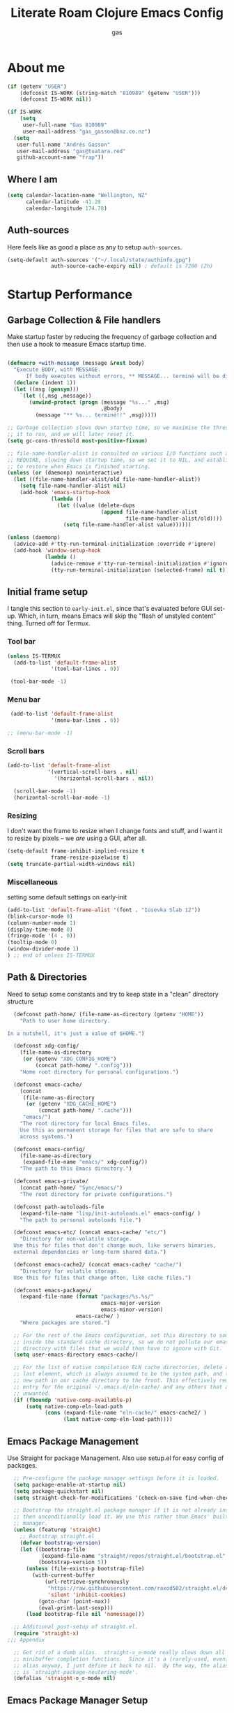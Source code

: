#+title: Literate Roam Clojure Emacs Config
#+author: gas
#+startup: overview
#+property: header-args :cache yes :results output :mkdirp yes :padline :async
#+auto_tangle: yes

* About me

#+begin_src emacs-lisp :noweb-ref user-config
  (if (getenv "USER")
      (defconst IS-WORK (string-match "810989" (getenv "USER")))
      (defconst IS-WORK nil))

  (if IS-WORK
      (setq
       user-full-name "Gas 810989"
       user-mail-address "gas_gasson@bnz.co.nz")
    (setq
     user-full-name "Andrés Gasson"
     user-mail-address "gas@tuatara.red"
     github-account-name "frap"))

#+end_src

** Where I am

#+begin_src emacs-lisp :noweb-ref user-config
  (setq calendar-location-name "Wellington, NZ"
        calendar-latitude -41.28
        calendar-longitude 174.78)

#+end_src

** Auth-sources

Here feels like as good a place as any to setup =auth-sources=.

#+begin_src emacs-lisp :noweb-ref user-config
  (setq-default auth-sources '("~/.local/state/authinfo.gpg")
                auth-source-cache-expiry nil) ; default is 7200 (2h)

#+end_src
* Startup Performance

** Garbage Collection & File handlers
:PROPERTIES:
:header-args: :noweb-ref garbage-filehandler
:END:
Make startup faster by reducing the frequency of garbage collection and then use a hook to measure Emacs startup time.


#+begin_src emacs-lisp

  (defmacro +with-message (message &rest body)
    "Execute BODY, with MESSAGE.
        If body executes without errors, ** MESSAGE... terminé will be displayed."
    (declare (indent 1))
    (let ((msg (gensym)))
      `(let ((,msg ,message))
         (unwind-protect (progn (message "%s..." ,msg)
                                ,@body)
           (message "** %s... terminé!!" ,msg)))))

  ;; Garbage collection slows down startup time, so we maximise the threshold for
  ;; it to run, and we will later reset it.
  (setq gc-cons-threshold most-positive-fixnum)

  ;; file-name-handler-alist is consulted on various I/O functions such as
  ;; REQUIRE, slowing down startup time, so we set it to NIL, and establish a hook
  ;; to restore when Emacs is finished starting.
  (unless (or (daemonp) noninteractive)
    (let ((file-name-handler-alist/old file-name-handler-alist))
      (setq file-name-handler-alist nil)
      (add-hook 'emacs-startup-hook
                (lambda ()
                  (let ((value (delete-dups
                                (append file-name-handler-alist
                                        file-name-handler-alist/old))))
                    (setq file-name-handler-alist value))))))

  (unless (daemonp)
    (advice-add #'tty-run-terminal-initialization :override #'ignore)
    (add-hook 'window-setup-hook
              (lambda ()
                (advice-remove #'tty-run-terminal-initialization #'ignore)
                (tty-run-terminal-initialization (selected-frame) nil t))))

#+end_src
** Initial frame setup
:PROPERTIES:
:header-args: :noweb-ref early-init-frame
:END:

I tangle this section to =early-init.el=, since that's evaluated
before GUI set-up.  Which, in turn, means Emacs will skip the "flash
of unstyled content" thing. Turned off for Termux.

*** Tool bar

#+begin_src emacs-lisp
  (unless IS-TERMUX
    (add-to-list 'default-frame-alist
                '(tool-bar-lines . 0))

   (tool-bar-mode -1)

#+end_src

*** Menu bar

#+begin_src emacs-lisp
   (add-to-list 'default-frame-alist
                '(menu-bar-lines . 0))

  ;; (menu-bar-mode -1)

#+end_src

*** Scroll bars

#+begin_src emacs-lisp
  (add-to-list 'default-frame-alist
               '(vertical-scroll-bars . nil)
                 '(horizontal-scroll-bars . nil))

    (scroll-bar-mode -1)
    (horizontal-scroll-bar-mode -1)

#+end_src

*** Resizing

I don't want the frame to resize when I change fonts and stuff, and I
want it to resize by pixels -- we /are/ using a GUI, after all.

#+begin_src emacs-lisp
  (setq-default frame-inhibit-implied-resize t
                frame-resize-pixelwise t)
  (setq truncate-partial-width-windows nil)

#+end_src

*** Miscellaneous
setting some default settings on early-init
#+begin_src emacs-lisp
  (add-to-list 'default-frame-alist '(font . "Iosevka Slab 12"))
  (blink-cursor-mode 0)
  (column-number-mode 1)
  (display-time-mode 0)
  (fringe-mode '(4 . 0))
  (tooltip-mode 0)
  (window-divider-mode 1)
  ) ;; end of unless IS-TERMUX

#+end_src
** Path & Directories
:PROPERTIES:
:header-args: :noweb-ref path-config
:END:
Need to setup some constants and try to keep state in a "clean" directory structure
#+begin_src emacs-lisp
  (defconst path-home/ (file-name-as-directory (getenv "HOME"))
    "Path to user home directory.

In a nutshell, it's just a value of $HOME.")

  (defconst xdg-config/
    (file-name-as-directory
     (or (getenv "XDG_CONFIG_HOME")
         (concat path-home/ ".config")))
    "Home root directory for personal configurations.")

  (defconst emacs-cache/
    (concat
     (file-name-as-directory
      (or (getenv "XDG_CACHE_HOME")
          (concat path-home/ ".cache")))
     "emacs/")
    "The root directory for local Emacs files.
    Use this as permanent storage for files that are safe to share
    across systems.")

  (defconst emacs-config/
    (file-name-as-directory
     (expand-file-name "emacs/" xdg-config/))
    "The path to this Emacs directory.")

  (defconst emacs-private/
    (concat path-home/ "Sync/emacs/")
    "The root directory for private configurations.")

  (defconst path-autoloads-file
    (expand-file-name "lisp/init-autoloads.el" emacs-config/ )
    "The path to personal autoloads file.")

  (defconst emacs-etc/ (concat emacs-cache/ "etc/")
    "Directory for non-volatile storage.
  Use this for files that don't change much, like servers binaries,
  external dependencies or long-term shared data.")

  (defconst emacs-cache2/ (concat emacs-cache/ "cache/")
    "Directory for volatile storage.
  Use this for files that change often, like cache files.")

  (defconst emacs-packages/
    (expand-file-name (format "packages/%s.%s/"
                              emacs-major-version
                              emacs-minor-version)
                      emacs-cache/ )
    "Where packages are stored.")

  ;; For the rest of the Emacs configuration, set this directory to something
  ;; inside the standard cache directory, so we do not pollute our emacs.d
  ;; directory with files that we would then have to ignore with Git.
  (setq user-emacs-directory emacs-cache/)

  ;; For the list of native compilation ELN cache directories, delete all but the
  ;; last element, which is always assumed to be the system path, and then cons a
  ;; new path in our cache directory to the front. This effectively removes the
  ;; entry for the original ~/.emacs.d/eln-cache/ and any others that are
  ;; unwanted.
  (if (fboundp 'native-comp-available-p)
      (setq native-comp-eln-load-path
            (cons (expand-file-name "eln-cache/" emacs-cache2/ )
                  (last native-comp-eln-load-path))))

#+end_src

** Emacs Package Management
:PROPERTIES:
:header-args: :noweb-ref early-straight
:END:
Use Straight for package Management. Also use setup.el for easy config of packages.
#+begin_src emacs-lisp
    ;; Pre-configure the package manager settings before it is loaded.
    (setq package-enable-at-startup nil)
    (setq package-quickstart nil)
    (setq straight-check-for-modifications '(check-on-save find-when-checking))

    ;; Bootstrap the straight.el package manager if it is not already installed,
    ;; then unconditionally load it. We use this rather than Emacs' built-in package
    ;; manager.
    (unless (featurep 'straight)
      ;; Bootstrap straight.el
      (defvar bootstrap-version)
      (let ((bootstrap-file
             (expand-file-name "straight/repos/straight.el/bootstrap.el" user-emacs-directory))
            (bootstrap-version 5))
        (unless (file-exists-p bootstrap-file)
          (with-current-buffer
              (url-retrieve-synchronously
               "https://raw.githubusercontent.com/raxod502/straight.el/develop/install.el"
               'silent 'inhibit-cookies)
            (goto-char (point-max))
            (eval-print-last-sexp)))
        (load bootstrap-file nil 'nomessage)))

    ;; Additional post-setup of straight.el.
    (require 'straight-x)
  ;;; Appendix

    ;; Get rid of a dumb alias.  straight-ಠ_ಠ-mode really slows down all
    ;; minibuffer completion functions.  Since it's a (rarely-used, even)
    ;; alias anyway, I just define it back to nil.  By the way, the alias
    ;; is `straight-package-neutering-mode'.
    (defalias 'straight-ಠ_ಠ-mode nil)

  #+end_src
** Emacs Package Manager Setup
:PROPERTIES:
:header-args: :noweb-ref setup-pkgmgr
:END:
Using [[https://www.emacswiki.org/emacs/SetupEl][setup.el]] by pkal to manage packages as alternative to use-package
#+begin_src emacs-lisp

  (require 'subr-x)
  (straight-use-package '(setup :type git :host nil :repo "https://git.sr.ht/~pkal/setup"))
  (require 'setup)

  ;; Uncomment this for debugging purposes
  (defun dw/log-require (&rest args)
    (with-current-buffer (get-buffer-create "*require-log*")
      (insert (format "%s\n"
                      (file-name-nondirectory (car args))))))
  (add-to-list 'after-load-functions #'dw/log-require)
  ;; added from  https://github.com/daviwil/dotfiles/blob/master/Emacs.org#org-mode

  (defmacro define-setup-macro (name signature &rest body)
    "Shorthand for 'setup-define'. NAME is the name of the local macro. SIGNATURE
                is used as the argument list for FN. If BODY starts with a string, use this as
                the value for :documentation. Any following keywords are passed as OPTS to
                'setup-define'."
    (declare (debug defun))
    (let (opts)
      (when (stringp (car body))
        (setq opts (nconc (list :documentation (pop body)) opts)))
      (while (keywordp (car body))
        (let ((prop (pop body))
              (val `',(pop body)))
          (setq opts (nconc (list prop val) opts))))
      `(setup-define ,name
         (cl-function (lambda ,signature ,@body))
         ,@opts)))

  #+end_src
*** Setup local macros
  :PROPERTIES:
:header-args: :noweb-ref setup-macros
:END:
 local-macros for setup.el
 #+begin_src emacs-lisp
   (define-setup-macro :pkg (recipe)
     "Install RECIPE with 'straight-use-package'. This macro can be used as HEAD,
                          and will replace itself with the first RECIPE's package."
     :repeatable t
     :shorthand (lambda (sexp)
                  (let ((recipe (cadr sexp)))
                    (if (consp recipe)
                        (car recipe)
                      recipe)))
     `(straight-use-package ',recipe))

   (defun +setup-warn (message &rest args)
     "Warn the user that something bad happened in `setup'."
     (display-warning 'setup (format message args)))

   (setup-define :face
     (lambda (face spec)
       `(custom-set-faces '(,face ,spec 'now "Customised by `setup'.")))
     :documentation "Customise FACE with SPEC using `custom-set-faces'."
     :repeatable t)

   (setup-define :pkg-when
     (lambda (recipe condition)
       `(if ,condition
            (straight-use-package ',recipe)
          ,(setup-quit)))
     :documentation
     "Install RECIPE with `straight-use-package' when CONDITION is met.
         If CONDITION is false, stop evaluating the body.  This macro can
         be used as HEAD, and will replace itself with the RECIPE's
         package.  This macro is not repeatable."
     :repeatable nil
     :indent 1
     :shorthand (lambda (sexp)
                  (let ((recipe (cadr sexp)))
                    (if (consp recipe) (car recipe) recipe))))

   (define-setup-macro :hide-mode (&optional mode)
     "Hide the mode-line lighter of the current mode. Alternatively, MODE can be
                      specified manually, and override the current mode."
     :after-loaded t
     (let ((mode (or mode (setup-get 'mode))))
       `(progn
          (setq minor-mode-alist
                (remq (assq ',(intern (format "%s-mode" mode)) minor-mode-alist)
                      minor-mode-alist))
          (setq minor-mode-alist
                (remq (assq ',mode minor-mode-alist)
                      minor-mode-alist)))))

   (define-setup-macro :load-after (features &rest body)
     "Load the current feature after FEATURES."
     :indent 1
     (let ((body `(progn
                    (require ',(setup-get 'feature))
                    ,@body)))
       (dolist (feature (nreverse (doom-enlist features)))
         (setq body `(with-eval-after-load ',feature ,body)))
       body))

   (define-setup-macro :disable ()
     "Unconditionally abort the evaluation of the current body."
     (setup-quit))

   (define-setup-macro :delay (seconds)
     "Require the current FEATURE after SECONDS of idle time."
     :indent 1
     `(run-with-idle-timer ,seconds nil #'require ',(setup-get 'feature) nil t))

   (define-setup-macro :with-idle-delay (seconds &rest body)
     "Evaluate BODY after SECONDS of idle time."
     :indent 1
     `(run-with-idle-timer ,seconds nil (lambda () ,@body)))

   (define-setup-macro :advise (symbol where arglist &rest body)
     "Add a piece of advice on a function. See 'advice-add' for more details."
     :after-loaded t
     :debug '(sexp sexp function-form)
     :indent 3
     (let ((name (gensym "setup-advice-")))
       `(progn
          (defun ,name ,arglist ,@body)
          (advice-add ',symbol ,where #',name))))

   (setup-define :needs
     (lambda (executable)
       `(unless (executable-find ,executable)
          ,(setup-quit)))
     :documentation "If EXECUTABLE is not in the path, stop here."
     :repeatable 1)


#+end_src
Sometimes it's good to clean up unused repositories if I've removed packages from my configuration.  Use =straight-remove-unused-repos= for this purpose.
** Emacs Startup Setup
:PROPERTIES:
:header-args: :noweb-ref emacs-startup
:END:
Show startup time
#+begin_src emacs-lisp

  (setup show-startup-time
    (:with-hook emacs-startup-hook
      (:hook enfer/show-startup-time)))

#+end_src
*** Garbage collection automatic
Configure grabage collection
#+begin_src emacs-lisp
  (setup (:pkg gcmh)
    (setq gcmh-auto-idle-delay-factor 10)
    (setq gcmh-high-cons-threshold (* 128 1024 1024))
    (setq gcmh-idle-delay 'auto)
    (gcmh-mode 1)
    (:hide-mode))

#+end_src

*** Auto compile and Benchmarking
#+begin_src emacs-lisp

  (setup (:pkg benchmark-init)
    (:disable) ; Disabled when not benchmarking.
    (define-advice define-obsolete-function-alias (:filter-args (ll))
      (let ((obsolete-name (pop ll))
            (current-name (pop ll))
            (when (if ll (pop ll) "1"))
            (docstring (if ll (pop ll) nil)))
        (list obsolete-name current-name when docstring)))
    (:require benchmark-init-modes)
    (:global-bind
     "<M-f2>" #'benchmark-init/show-durations-tabulated
     "<M-f3>" #'benchmark-init/show-durations-tree)
    (:with-hook after-init-hook
      (:hook benchmark-init/deactivate)))

  (setup (:pkg auto-compile)
    (auto-compile-on-load-mode 1)
    (auto-compile-on-save-mode 1)
    (:hide-mode)
    (:hide-mode auto-compile-on-load))

#+end_src
*** Keep Emacs Directory clean
Use no-littering to automatically set common paths to the new user-emacs-directory
#+begin_src emacs-lisp
(setup (:pkg no-littering)
  (require 'no-littering))

#+end_src

* Emacs Sane defaults
Set Up Good Defaults. Taken from [[https://github.com/mfiano/dotfiles/blob/master/.emacs.d/lisp/mf-settings.el][mifano's emacs setup]]

Some constants that I use.
#+begin_src emacs-lisp :noweb-ref constants

  (require 'subr-x)
  ;;; Initialise Constants
  (defconst NATIVECOMP (if (fboundp 'native-comp-available-p) (native-comp-available-p)))
  (defconst IS-MAC     (eq system-type 'darwin))
  (defconst IS-LINUX   (eq system-type 'gnu/linux))
  (defconst IS-TERMUX
    (string-suffix-p "Android" (string-trim (shell-command-to-string "uname -a"))))

#+end_src

* Emacs Packages
** Utility Functions & macros

These have been sucked from [[https://github.com/mfiano/dotfiles/blob/master/.emacs.d/lisp/mf-util.el][mifano]] and doom

*** Macros
:PROPERTIES:
:header-args: :noweb-ref macros
:END:
#+begin_src emacs-lisp
  (require 'cl-lib)

  (defmacro +define-dir (name directory &optional docstring inhibit-mkdir)
    "Define a variable and function NAME expanding to DIRECTORY.
      DOCSTRING is applied to the variable.  Ensure DIRECTORY exists in
      the filesystem, unless INHIBIT-MKDIR is non-nil."
    (declare (indent 2))
    (unless inhibit-mkdir
      (make-directory (eval directory) :parents))
    `(progn
       (defvar ,name ,directory
         ,(concat docstring (when docstring "\n")
                  "Defined by `/define-dir'."))
       (defun ,name (file &optional mkdir)
         ,(concat "Expand FILE relative to variable `" (symbol-name name) "'.\n"
                  "If MKDIR is non-nil, the directory is created.\n"
                  "Defined by `/define-dir'.")
         (let ((file-name (expand-file-name (convert-standard-filename file)
                                            ,name)))
           (when mkdir
             (make-directory (file-name-directory file-name) :parents))
           file-name))))

  (defun +suppress-messages (oldfn &rest args) ; from pkal
    "Advice wrapper for suppressing `message'.
      OLDFN is the wrapped function, that is passed the arguments
      ARGS."
    (let ((msg (current-message)))
      (prog1
          (let ((inhibit-message t))
            (apply oldfn args))
        (when msg
          (message "%s" msg)))))

  (defmacro letenv! (envvars &rest body)
    "Lexically bind ENVVARS in BODY, like `let' but for `process-environment'."
    (declare (indent 1))
    `(let ((process-environment (copy-sequence process-environment)))
       (dolist (var (list ,@(cl-loop for (var val) in envvars
                                     collect `(cons ,var ,val))))
         (setenv (car var) (cdr var)))
       ,@body))

  (defmacro letf! (bindings &rest body)
    "Temporarily rebind function, macros, and advice in BODY.

          Intended as syntax sugar for `cl-letf', `cl-labels', `cl-macrolet', and
          temporary advice.

          BINDINGS is either:

            A list of, or a single, `defun', `defun*', `defmacro', or `defadvice' forms.
            A list of (PLACE VALUE) bindings as `cl-letf*' would accept.

          TYPE is one of:

            `defun' (uses `cl-letf')
            `defun*' (uses `cl-labels'; allows recursive references),
            `defmacro' (uses `cl-macrolet')
            `defadvice' (uses `defadvice!' before BODY, then `undefadvice!' after)

          NAME, ARGLIST, and BODY are the same as `defun', `defun*', `defmacro', and
          `defadvice!', respectively.

          \(fn ((TYPE NAME ARGLIST &rest BODY) ...) BODY...)"
    (declare (indent defun))
    (setq body (macroexp-progn body))
    (when (memq (car bindings) '(defun defun* defmacro defadvice))
      (setq bindings (list bindings)))
    (dolist (binding (reverse bindings) body)
      (let ((type (car binding))
            (rest (cdr binding)))
        (setq
         body (pcase type
                (`defmacro `(cl-macrolet ((,@rest)) ,body))
                (`defadvice `(progn (defadvice! ,@rest)
                                    (unwind-protect ,body (undefadvice! ,@rest))))
                ((or `defun `defun*)
                 `(cl-letf ((,(car rest) (symbol-function #',(car rest))))
                    (ignore ,(car rest))
                    ,(if (eq type 'defun*)
                         `(cl-labels ((,@rest)) ,body)
                       `(cl-letf (((symbol-function #',(car rest))
                                   (fn! ,(cadr rest) ,@(cddr rest))))
                          ,body))))
                (_
                 (when (eq (car-safe type) 'function)
                   (setq type (list 'symbol-function type)))
                 (list 'cl-letf (list (cons type rest)) body)))))))

  (defmacro fn (&rest body)
    `(lambda () ,@body))

  (defmacro fn! (&rest body)
    `(lambda () (interactive) ,@body))

                ;;; Closure factories
  (defmacro fn!! (arglist &rest body)
    "Returns (cl-function (lambda ARGLIST BODY...))
              The closure is wrapped in `cl-function', meaning ARGLIST will accept anything
              `cl-defun' will. Implicitly adds `&allow-other-keys' if `&key' is present in
              ARGLIST."
    (declare (indent defun) (doc-string 1) (pure t) (side-effect-free t))
    `(cl-function
      (lambda
        ,(letf! (defun* allow-other-keys (args)
                  (mapcar
                   (lambda (arg)
                     (cond ((nlistp (cdr-safe arg)) arg)
                           ((listp arg) (allow-other-keys arg))
                           (arg)))
                   (if (and (memq '&key args)
                            (not (memq '&allow-other-keys args)))
                       (if (memq '&aux args)
                           (let (newargs arg)
                             (while args
                               (setq arg (pop args))
                               (when (eq arg '&aux)
                                 (push '&allow-other-keys newargs))
                               (push arg newargs))
                             (nreverse newargs))
                         (append args (list '&allow-other-keys)))
                     args)))
           (allow-other-keys arglist))
        ,@body)))

  (defmacro cmd! (&rest body)
    "Returns (lambda () (interactive) ,@body)
              A factory for quickly producing interaction commands, particularly for keybinds
              or aliases."
    (declare (doc-string 1) (pure t) (side-effect-free t))
    `(lambda (&rest _) (interactive) ,@body))

  (defmacro quiet! (&rest forms)
    `(cond
      (noninteractive
       (let ((old-fn (symbol-function 'write-region)))
         (cl-letf ((standard-output (lambda (&rest _)))
                   ((symbol-function 'load-file)
                    (lambda (file) (load file nil t)))
                   ((symbol-function 'message) (lambda (&rest _)))
                   ((symbol-function 'write-region)
                    (lambda (start end filename &optional append visit lockname
                                   mustbenew)
                      (unless visit (setq visit 'no-message))
                      (funcall old-fn start end filename append visit lockname
                               mustbenew))))
           ,@forms)))
      ((or debug-on-error debug-on-quit)
       ,@forms)
      ((let ((inhibit-message t)
             (save-silently t))
         (prog1 ,@forms (message ""))))))

            ;;; Mutation
  (defmacro appendq! (sym &rest lists)
    "Append LISTS to SYM in place."
    `(setq ,sym (append ,sym ,@lists)))

  (defmacro setq! (&rest settings)
    "A stripped-down `customize-set-variable' with the syntax of `setq'.

            This can be used as a drop-in replacement for `setq'. Particularly when you know
            a variable has a custom setter (a :set property in its `defcustom' declaration).
            This triggers setters. `setq' does not."
    (macroexp-progn
     (cl-loop for (var val) on settings by 'cddr
              collect `(funcall (or (get ',var 'custom-set) #'set)
                                ',var ,val))))

  (defmacro delq! (elt list &optional fetcher)
    "`delq' ELT from LIST in-place.

            If FETCHER is a function, ELT is used as the key in LIST (an alist)."
    `(setq ,list
           (delq ,(if fetcher
                      `(funcall ,fetcher ,elt ,list)
                    elt)
                 ,list)))

  (defmacro pushnew! (place &rest values)
    "Push VALUES sequentially into PLACE, if they aren't already present.
            This is a variadic `cl-pushnew'."
    (let ((var (make-symbol "result")))
      `(dolist (,var (list ,@values) (with-no-warnings ,place))
         (cl-pushnew ,var ,place :test #'equal))))

  (defmacro prependq! (sym &rest lists)
    "Prepend LISTS to SYM in place."
    `(setq ,sym (append ,@lists ,sym)))

  ;;; Loading
  (defmacro add-load-path! (&rest dirs)
    "Add DIRS to `load-path', relative to the current file.
            The current file is the file from which `add-to-load-path!' is used."
    `(let ((default-directory ,(dir!))
           file-name-handler-alist)
       (dolist (dir (list ,@dirs))
         (cl-pushnew (expand-file-name dir) load-path :test #'string=))))

 #+end_src
*** Variables
:PROPERTIES:
:header-args: :noweb-ref variables
:END:
#+begin_src emacs-lisp
(defvar enfer/ignored-directories
  `(,user-emacs-directory
    "eln-cache"))

(defvar enfer/ignored-suffixes
  '(".7z" ".bz2" ".db" ".dll" ".dmg" ".elc" ".exe" ".fasl" ".gz" ".iso" ".jar"
    ".o" ".pyc" ".rar" ".so" ".sql" ".sqlite" ".tar" ".tgz" ".xz" ".zip"))
#+end_src
*** Functions
:PROPERTIES:
:header-args: :noweb-ref functions
:END:
#+begin_src emacs-lisp
  (defun enfer/show-startup-time ()
    (message "Heure de démarrage d'Emacs: %.2fs (%d GCs (ramasse-miettes))"
             (float-time (time-subtract after-init-time before-init-time))
             gcs-done))

  (defun /etc-file (file-name)
    (expand-file-name (format "etc/%s" file-name) user-emacs-directory))

  (defun /cache-dir-p (path)
    (string-prefix-p (getenv "XDG_CACHE_HOME") (expand-file-name path)))

  (+define-dir /etc (locate-user-emacs-file "etc")
    "Directory for all of Emacs's various files.
    See `no-littering' for examples.")

  (+define-dir sync/ (expand-file-name "~/Sync")
    "My Syncthing directory.")


  (defun mf/smarter-move-beginning-of-line (arg)
    (interactive "^p")
    (setq arg (or arg 1))
    (when (/= arg 1)
      (let ((line-move-visual nil))
        (forward-line (1- arg))))
    (let ((orig-point (point)))
      (back-to-indentation)
      (when (= orig-point (point))
        (move-beginning-of-line 1))))

  (defun mf/yank-primary-selection ()
    (interactive)
    (let ((primary (or (gui-get-primary-selection) (gui-get-selection))))
      (when primary
        (push-mark (point))
        (insert-for-yank primary))))

  (defun mf/delete-file (filename)
    (interactive "f")
    (when (and filename (file-exists-p filename))
      (let ((buffer (find-buffer-visiting filename)))
        (when buffer
          (kill-buffer buffer)))
      (delete-file filename)))

  (defun mf/rename-file ()
    (interactive)
    (let ((name (buffer-name))
          (filename (buffer-file-name)))
      (if (not (and filename (file-exists-p filename)))
          (error "Buffer '%s' n'a ​​pas de fichier associé!" name)
        (let* ((dir (file-name-directory filename))
               (new-name (read-file-name "Nouveau nom de fichier: " dir)))
          (cond ((get-buffer new-name)
                 (error "Un Buffer nommé '%s' existe déjà!" new-name))
                (t
                 (let ((dir (file-name-directory new-name)))
                   (when (and (not (file-exists-p dir))
                              (yes-or-no-p (format "Créer le répertoire '%s'?"
                                                   dir)))
                     (make-directory dir t)))
                 (rename-file filename new-name 1)
                 (rename-buffer new-name)
                 (set-visited-file-name new-name)
                 (set-buffer-modified-p nil)
                 (when (fboundp 'recentf-add-file)
                   (recentf-add-file new-name)
                   (recentf-remove-if-non-kept filename))
                 (message "Fichier '%s' renommé avec succès en '%s'" name
                          (file-name-nondirectory new-name))))))))

  (defun doom-unquote (exp)
    "Return EXP unquoted."
    (declare (pure t) (side-effect-free t))
    (while (memq (car-safe exp) '(quote function))
      (setq exp (cadr exp)))
    exp)

  (defun doom-enlist (exp)
    "Return EXP wrapped in a list, or as-is if already a list."
    (declare (pure t) (side-effect-free t))
    (if (proper-list-p exp) exp (list exp)))

  (defun doom-keyword-intern (str)
    "Converts STR (a string) into a keyword (`keywordp')."
    (declare (pure t) (side-effect-free t))
    (cl-check-type str string)
    (intern (concat ":" str)))

  (defun doom-keyword-name (keyword)
    "Returns the string name of KEYWORD (`keywordp') minus the leading colon."
    (declare (pure t) (side-effect-free t))
    (cl-check-type keyword keyword)
    (substring (symbol-name keyword) 1))


  (defun doom-load-envvars-file (file &optional noerror)
    "Read and set envvars from FILE.
        If NOERROR is non-nil, don't throw an error if the file doesn't exist or is
        unreadable. Returns the names of envvars that were changed."
    (if (null (file-exists-p file))
        (unless noerror
          (signal 'file-error (list "No envvar file exists" file)))
      (with-temp-buffer
        (insert-file-contents file)
        (when-let (env (read (current-buffer)))
          (let ((tz (getenv-internal "TZ")))
            (setq-default
             process-environment
             (append env (default-value 'process-environment))
             exec-path
             (append (split-string (getenv "PATH") path-separator t)
                     (list exec-directory))
             shell-file-name
             (or (getenv "SHELL")
                 (default-value 'shell-file-name)))
            (when-let (newtz (getenv-internal "TZ"))
              (unless (equal tz newtz)
                (set-time-zone-rule newtz))))
          env))))

  (defun +ensure-after-init (function)
    "Ensure FUNCTION runs after init, or now if already initialised.
  If Emacs is already started, run FUNCTION.  Otherwise, add it to
  `after-init-hook'.  FUNCTION is called with no arguments."
    (if after-init-time
        (funcall function)
      (add-hook 'after-init-hook function)))

  ;;
      ;;; Sugars

  (defun dir! ()
    "Returns the directory of the emacs lisp file this macro is called from."
    (when-let (path (file!))
      (directory-file-name (file-name-directory path))))

  (defun file! ()
    "Return the emacs lisp file this macro is called from."
    (cond ((bound-and-true-p byte-compile-current-file))
          (load-file-name)
          ((stringp (car-safe current-load-list))
           (car current-load-list))
          (buffer-file-name)
          ((error "Cannot get this file-path"))))

#+end_src
** Setup if exists Executable
ripgrep and gist
#+begin_src emacs-lisp :noweb-ref pkg-utils
     (+with-message "pkg-util" (setup (:pkg rg)
        (:when-loaded
          (setq rg-group-result t)
          (setq rg-ignore-case 'smart)))

      (setup (:pkg gist)
      (setq gist-view-gist t)
      (:hide-mode))

    (setup (:pkg link-hint)
      (:require link-hint))

  ) ;; end of pkg-utils +with-message
#+end_src
*** MAC PATH specific
#+begin_src emacs-lisp :noweb-ref pkg-editor
  ;;(cua-mode 1)
  ;; load doom-path
  (if IS-MAC
      (doom-load-envvars-file "~/.cache/emacs/env"))

  ;;    (setup (:pkg-when exec-path-from-shell IS-MAC)
  ;;      (dolist (var '("SSH_AUTH_SOCK" "SSH_AGENT_PID" "GPG_AGENT_INFO" "LANG" "LC_CTYPE" "GOPATH" "HOMEBREW_PREFIX"))
  ;;        (add-to-list 'exec-path-from-shell-variables var))
  ;;      (exec-path-from-shell-initialize)
  ;;      (add-to-list 'exec-path (expand-file-name "/bin" (getenv  "HOMEBREW_PREFIX")))
  ;;      )


#+end_src
** Emacs UI Appearance
:PROPERTIES:
:header-args: :noweb-ref pkg-ui
:END:
*** Default Appearance setting
Some Defaults for my preferred appearance
#+begin_src emacs-lisp

  (+with-message "Gas UI"
    (setup appearance
      (setq blink-matching-paren nil)
      (setq display-time-default-load-average nil)
      (setq echo-keystrokes 0.1)
      (setq highlight-nonselected-windows nil)
      (setq idle-update-delay 1.0)
      (setq inhibit-startup-echo-area-message t)
      (setq inhibit-startup-screen t)
      (setq use-dialog-box nil)
      (setq use-file-dialog nil)
      (setq visible-bell nil)
      (setq x-gtk-use-system-tooltips nil)
      (setq x-stretch-cursor nil)
      (setq-default bidi-display-reordering 'left-to-right)
      (setq-default bidi-paragraph-direction 'left-to-right)
      (setq-default cursor-in-non-selected-windows nil)
      (setq-default cursor-type 'hbar)
      (setq-default display-line-numbers-widen t)
      (setq-default display-line-numbers-width 3)
      (setq-default indicate-buffer-boundaries nil)
      (setq-default truncate-lines t)
      (:with-hook (prog-mode-hook text-mode-hook conf-mode-hook)
        (:hook display-line-numbers-mode))
      (:with-hook text-mode-hook
        (:hook visual-line-mode)))
#+end_src
*** Menu and Tool bars
#+begin_src elisp
(menu-bar-mode -1)            ; Disable the menu bar
(unless IS-TERMUX
  (scroll-bar-mode -1)        ; Disable visible scrollbar
  (tool-bar-mode -1)          ; Disable the toolbar
  (tooltip-mode -1)           ; Disable tooltips
  (set-fringe-mode 10)        ; Give some breathing room
  (menu-bar-mode 1))

;; Set up the visible bell
(setq visible-bell t)
#+end_src
*** Fonts & Emojis

On Linux, I have a custom build of Iosevka that I like.

#+begin_src emacs-lisp :noweb-ref pkg-ui
  (setup (:pkg all-the-icons)
    (:load-after marginalia
      (:pkg all-the-icons-completion)
      (all-the-icons-completion-mode 1)
      (:with-mode marginalia-mode
        (:hook all-the-icons-completion-marginalia-setup)))
    (:load-after dired
      (:pkg all-the-icons-dired)
      (:with-mode dired-mode
        (:hook all-the-icons-dired-mode))))

  (setup (:pkg emojify)
    (setq emojify-emoji-styles '(unicode))
    (global-emojify-mode 1))

  (setup (:pkg unicode-fonts)
    (unicode-fonts-setup))

  (setup (:pkg mixed-pitch)
      (:hook-into text-mode)

  ;; Set the font face based on platform
  (pcase system-type
    ((or 'gnu/linux 'windows-nt 'cygwin)
     (set-face-attribute 'default nil
                         :font "JetBrains Mono"
                         :weight 'light
                         :height 120
                         ))
    ('darwin (set-face-attribute 'default nil :font "Fira Mono" :height 130)))

  ;; Set the fixed pitch face
  (set-face-attribute 'fixed-pitch nil
                      :font "JetBrains Mono"
                      :weight 'light
                      )

  ;; Set the variable pitch face
  (set-face-attribute 'variable-pitch nil
                      ;; :font "Cantarell"
                      :font "Iosevka Aile"
                      :weight 'light))

  ;; Required for proportional font in posframe
  (setup (:pkg company-posframe)
    (company-posframe-mode 1))

  (setup (:pkg default-text-scale)
    (:bind
     "M--" default-text-scale-decrease
     "M-+" default-text-scale-increase
     "M-=" default-text-scale-reset)
    (default-text-scale-mode 1))

  (setup (:pkg dimmer)
    (setq dimmer-fraction 0.3)
    (dimmer-mode 1))
#+end_src

*** Frame titles, sizes and mouse setup

#+begin_src emacs-lisp
    (setq-default frame-title-format
                  (concat invocation-name "@" (system-name)
                          ": %b %+%+ %f"))

    (unless IS-TERMUX
    (setup mouse
      (setq focus-follows-mouse t)
      (setq make-pointer-invisible t)
      (setq mouse-1-click-follows-link t)
      (setq mouse-autoselect-window t)
      (setq mouse-wheel-follow-mouse 't) ;; scroll window under mouse
      (setq mouse-wheel-scroll-amount '(1 ((shift) . 1))) ;; one line at a time
      ;;(setq mouse-wheel-scroll-amount '(3 ((shift) . hscroll)))
      (setq mouse-wheel-progressive-speed nil) ;; don't accelerate scrolling
      (setq mouse-wheel-scroll-amount-horizontal 2)
      (setq mouse-yank-at-point t)
      (setq scroll-step 1) ;; keyboard scroll one line at a time
      (setq use-dialog-box nil))) ;; Disable dialog boxes since they weren't working in Mac OSX


    (unless IS-TERMUX
      (setup scrolling
      (setq auto-hscroll-mode 'current-line)
      (setq auto-window-vscroll nil)
      (setq fast-but-imprecise-scrolling t)
      (setq hscroll-margin 16)
      (setq hscroll-step 1)
      (setq scroll-conservatively 101)
      (setq scroll-margin 8)
      (setq scroll-preserve-screen-position t)
      (setq scroll-step 1)))

    (unless IS-TERMUX
      (set-frame-parameter (selected-frame) 'alpha '(90 . 90))
      (add-to-list 'default-frame-alist '(alpha . (90 . 90)))
      (set-frame-parameter (selected-frame) 'fullscreen 'maximized)
      (add-to-list 'default-frame-alist '(fullscreen . maximized)))
#+end_src

*** Themes & Modeline

#+begin_src emacs-lisp
  (setup (:pkg spacegray-theme))
  (setup (:pkg doom-themes)
    (setq doom-themes-enable-bold t)
    (setq doom-themes-enable-italic t)
    (doom-themes-org-config))

  (unless IS-TERMUX
   ;; (load-theme 'doom-palenight t)
    (doom-themes-visual-bell-config))

  ;; Mode-line
  ;;Basic Customisation
  (setq display-time-format "%l:%M %p %b %y"
        display-time-default-load-average nil)

  ;; Doom Modeline

  (setup (:pkg minions)
    (:hook-into doom-modeline-mode))

  (setup (:pkg doom-modeline)
   ;; (setq doom-modeline-bar-width 4)
    (setq doom-modeline-buffer-encoding nil)
    (setq doom-modeline-buffer-file-name-style 'relative-from-project)
    (setq doom-modeline-height 30)
    (setq doom-modeline-major-mode-icon t)
    (setq doom-modeline-minor-modes t)
    (:with-hook window-setup-hook
      (:hook (fn (set-face-attribute
                  'mode-line nil :family "Iosevka Slab" :height 130))))
    (:hook-into window-setup)
    (:option doom-modeline-height 15
             doom-modeline-bar-width 6
             doom-modeline-lsp t
             doom-modeline-github nil
             doom-modeline-mu4e nil
             doom-modeline-irc t
             doom-modeline-minor-modes t
             doom-modeline-persp-name nil
             doom-modeline-buffer-file-name-style 'truncate-except-project
             doom-modeline-major-mode-icon nil)
    (custom-set-faces '(mode-line ((t (:height 0.85))))
                      '(mode-line-inactive ((t (:height 0.85))))))


#+end_src
*** Don't show default modeline

Wait until my *fancy* modeline is loaded -- from [[https://github.com/KaratasFurkan/.emacs.d#remove-redundant-ui][Furkan Karataş]].

#+begin_src emacs-lisp
  (setq-default mode-line-format nil)

#+end_src
*** highlights and diff
setup diff and highlights
#+begin_src emacs-lisp
    (setup (:pkg highlight-numbers)
      (:hook-into prog-mode)
      (:hide-mode))

    (setup (:pkg hl-fill-column)
      (:require hl-fill-column)
      (:hook-into prog-mode text-mode conf-mode))

    (setup (:pkg hl-line)
      (global-hl-line-mode 1))

    (setup (:pkg hl-todo)
      (global-hl-todo-mode 1))

  (setup (:pkg diff-hl)
    (global-diff-hl-mode 1)
    (:with-mode dired-mode
      (:hook diff-hl-dired-mode))
    (:load-after magit
      (:with-hook magit-pre-refresh-hook
        (:hook diff-hl-magit-pre-refresh))
      (:with-hook magit-post-refresh-hook
        (:hook diff-hl-magit-post-refresh))))

) ;; end Of +with_message pkg-ui
#+end_src
*** Window Setup
:PROPERTIES:
:header-args: :noweb-ref pkg-window
:END:

1st some defaults

#+begin_src emacs-lisp
  (setup windows
      (setq split-height-threshold nil)
      (setq split-width-threshold 160)
      (setq window-divider-default-bottom-width 2)
      (setq window-divider-default-places t)
      (setq window-divider-default-right-width 2)
      (setq window-resize-pixelwise nil))

#+end_src
#+begin_src emacs-lisp :noweb-ref pkg-window
  (setup (:pkg ace-window)
    (setq aw-background t)
    (setq aw-scope 'frame)
    (ace-window-display-mode 1)
    (:hide-mode))

  (setup (:pkg shackle)
  (setq shackle-rules
        `((compilation-mode
           :select t :align right :size 0.33)
          (magit-status-mode
           :select t :align right :size 0.5)
          ((help-mode helpful-mode)
           :select t :align right :size 0.4)
          ((sly-xref-mode "\\*\\(sly-mrepl\\|ielm\\)")
           :regexp t :noselect t :align below :size 0.24)))
  (shackle-mode 1))

(setup (:pkg windmove)
  (windmove-default-keybindings))

(setup (:pkg winner)
  (winner-mode 1))
  (setq-default window-divider-default-places 'right-only ; only right
                window-divider-default-bottom-width 2
                window-divider-default-right-width 2)
#+end_src

#+begin_src emacs-lisp :noweb-ref pkg-ui
  (window-divider-mode +1)
#+end_src

**** Splitting windows sensibly

This is extremely fiddly and I'd love another option.
- [[https://www.emacswiki.org/emacs/ToggleWindowSplit][ToggleWindowSplit, EmacsWiki]]

#+begin_src emacs-lisp :noweb-ref pkg-window
  (setq-default split-width-threshold 100
                split-height-threshold 50)
#+end_src
*** Fringes
:PROPERTIES:
:header-args: :noweb-ref pkg-window
:END:

I have grown to love Emacs's little fringes on the side of the
windows.  In fact, I love them so much that I really went overboard
and have made a custom fringe bitmap.

**** Indicate empty lines after the end of the buffer

#+begin_src emacs-lisp
  (setq-default indicate-empty-lines t)
#+end_src

**** Indicate the boundaries of the buffer

#+begin_src emacs-lisp
  (setq-default indicate-buffer-boundaries 'right)
#+end_src

**** Indicate continuation lines, but only on the left fringe

#+begin_src emacs-lisp
  (setq-default visual-line-fringe-indicators '(left-curly-arrow nil))
#+end_src

**** Customise fringe bitmaps

***** Curly arrows (continuation lines)

#+begin_src emacs-lisp
  (define-fringe-bitmap 'left-curly-arrow
    [#b11000000
     #b01100000
     #b00110000
     #b00011000])

  (define-fringe-bitmap 'right-curly-arrow
    [#b00011000
     #b00110000
     #b01100000
     #b11000000])
#+end_src

***** Arrows (truncation lines)

#+begin_src emacs-lisp
  (define-fringe-bitmap 'left-arrow
    [#b00000000
     #b01010100
     #b01010100
     #b00000000])

  (define-fringe-bitmap 'right-arrow
    [#b00000000
     #b00101010
     #b00101010
     #b00000000])
#+end_src
*** Project Setup
setup of git and projectile
#+begin_src emacs-lisp :noweb-ref pkg-project

(setup (:pkg git-timemachine)
    (:bind
     "[" git-timemachine-show-previous-revision
     "]" git-timemachine-show-next-revision
     "b" git-timemachine-blame))

(setup (:pkg magit)
  (setq git-commit-summary-max-length 120)
  (setq magit-commit-show-diff nil)
  (setq magit-delete-by-moving-to-trash nil)
  (setq magit-display-buffer-function
        #'magit-display-buffer-same-window-except-diff-v1)
  (setq magit-log-auto-more t)
  (setq magit-log-margin-show-committer-date t)
  (setq magit-revert-buffers 'silent)
  (setq magit-save-repository-buffers 'dontask)
  (setq magit-wip-after-apply-mode t)
  (setq magit-wip-after-save-mode t)
  (setq magit-wip-before-change-mode t)
  (setq transient-values
        '((magit-log:magit-log-mode "--graph" "--color" "--decorate"))))

(setup magit-wip
  (:load-after magit
    (magit-wip-mode 1)
    (:hide-mode)))

(setup (:pkg magit-todos)
  (:load-after magit
    (magit-todos-mode 1)))

(setup (:pkg persp-projectile)
  (:load-after (perspective projectile)))

(setup (:pkg perspective)
  (setq persp-modestring-short t)
  (setq persp-show-modestring t)
  (setq persp-sort 'name)
  (setq persp-state-default-file (/etc-file "perspectives"))
  (setq persp-switch-wrap nil)
  (persp-mode 1)
  (:global
   "M-1" (fn! (persp-switch-by-number 1))
   "M-2" (fn! (persp-switch-by-number 2))
   "M-3" (fn! (persp-switch-by-number 3))
   "M-4" (fn! (persp-switch-by-number 4))
   "M-5" (fn! (persp-switch-by-number 5))
   "M-6" (fn! (persp-switch-by-number 6))
   "M-7" (fn! (persp-switch-by-number 7))
   "M-8" (fn! (persp-switch-by-number 8))
   "M-9" (fn! (persp-switch-by-number 9))))

(setup (:pkg projectile)
  (setq projectile-cache-file (/etc-file "projectile.cache"))
  (setq projectile-kill-buffers-filter 'kill-only-files)
  (setq projectile-known-projects-file (/etc-file "projectile-bookmarks"))
  (projectile-mode 1)
  (setq projectile-find-dir-includes-top-level t)
  (setf projectile-globally-ignored-directories
        (delete-dups (append projectile-globally-ignored-directories
                             enfer/ignored-directories)))
  (setq projectile-globally-ignored-file-suffixes enfer/ignored-suffixes)
  (:with-idle-delay 15 (quiet! (projectile-cleanup-known-projects)))
  (:hide-mode))
#+end_src
*** Buffers
PROPERTIES:
:header-args: :noweb-ref sanity
:END:
Setup Scatch and minibuffer
#+begin_src emacs-lisp

  (setup files
    (setq auto-mode-case-fold nil)
    (setq auto-save-default nil)
    (setq auto-save-list-file-prefix nil)
    (setq backup-inhibited t)
    (setq create-lockfiles nil)
    (setq delete-by-moving-to-trash nil)
    (setq find-file-suppress-same-file-warnings t)
    (setq find-file-visit-truename t)
    (setq load-prefer-newer t)
    (setq make-backup-files nil)
    (setq require-final-newline t)
    (setq vc-follow-symlinks t))


  (setup selection
    (setq kill-do-not-save-duplicates t)
    (setq select-enable-clipboard t)
    (setq select-enable-primary t)
    (setq x-select-enable-clipboard-manager nil))

  (setup scratch
    (setq initial-major-mode #'emacs-lisp-mode)
    (setq initial-scratch-message
          ";; ABANDONNEZ TOUT ESPOIR VOUS QUI ENTREZ ICI\n\n" )
    (defun +scratch-immortal ()
      "Bury, don't kill \"*scratc*\" buffer.
        For `kill-buffer-query-functions'."
      (if (eq (current-buffer) (get-buffer "*scratch*"))
          (progn (bury-buffer)
                 nil)
        t))
    (defun +scratch-buffer-setup ()
      "Add comment to `scratch' buffer and name it accordingly."
      (let* ((mode (format "%s" major-mode))
             (string (concat "Scratch buffer for:" mode "\n\n")))
        (when scratch-buffer
          (save-excursion
            (insert string)
            (goto-char (point-min))
            (comment-region (point-at-bol) (point-at-eol)))
          (next-line 2))
        (rename-buffer (concat "*scratch<" mode ">*") t)))
    (add-hook 'kill-buffer-query-functions #'+scratch-immortal))

  (setup minibuffer
    (file-name-shadow-mode 1)
    (minibuffer-depth-indicate-mode 1)
    (minibuffer-electric-default-mode 1)
    (fset #'yes-or-no-p #'y-or-n-p)
    (setq enable-recursive-minibuffers t)
    (setq file-name-shadow-properties '(invisible t intangible t))
    (setq minibuffer-eldef-shorten-default t)
    (setq minibuffer-prompt-properties
          '(read-only t cursor-intangible t face minibuffer-prompt))
    (setq read-answer-short t)
    (setq read-extended-command-predicate #'command-completion-default-include-p)
    (setq use-short-answers t)
    ;; https://www.manueluberti.eu//emacs/2021/12/10/shell-command/
    (defun +minibuffer-complete-history ()
      "Complete minibuffer history."
      (interactive)
      (completion-in-region (minibuffer--completion-prompt-end) (point-max)
                            (symbol-value minibuffer-history-variable)
                            nil))
    (:with-hook minibuffer-setup-hook
      (:hook cursor-intangible-mode))
    (:with-map minibuffer-local-map
      (:bind "M-/" #'+minibuffer-complete-history))
    (:with-map minibuffer-inactive-mode-map
      (:bind "<mouse-1>" ignore)))

  (setup ibuffer
    (:also-load ibuf-ext)
    (:option ibuffer-expert t
             ibuffer-show-empty-filter-groups nil
             ibuffer-saved-filter-groups
             '(("default"
                ("Org" (mode . org-mode))
                ("emacs" (or (name . "^\\*scratch\\*$")
                             (name . "^\\*Messages\\*$")
                             (name . "^\\*Warnings\\*$")
                             (name . "^\\*straight-process\\*$")
                             (name . "^\\*Calendar\\*$")))
                ("customize" (mode . Custom-mode))
                ("emacs-config" (or (filename . ".emacs.d")
                                    (mode . +init-mode)))
                ("git" (or (name . "^\*magit")
                           (name . "^\magit")))
                ("help" (or (mode . help-mode)
                            (mode . Info-mode)
                            (mode . helpful-mode)))
                ("irc" (or (mode . erc-mode)
                           (mode . circe-server-mode)
                           (mode . circe-channel-mode)))
                ("shell" (or (mode . eshell-mode)
                             (mode . shell-mode)
                             (mode . vterm-mode)))
                ("web" (or (mode . elpher-mode)
                           (mode . eww-mode))))))
    (:hook (defun ibuffer@filter-to-default ()
             (ibuffer-auto-mode +1)
             (ibuffer-switch-to-saved-filter-groups "default"))))

  #+end_src

  The default way Emacs makes buffer names unique is really ugly and,
  dare I say it, stupid.  Instead, I want them to be uniquified by their
  filesystem paths.

#+begin_src emacs-lisp
  (setup (:require uniquify)
    (setq uniquify-after-kill-buffer-p t)
    (setq uniquify-buffer-name-style 'forward)
    (setq-default
     uniquify-separator "/"
     uniquify-ignore-buffers-re "^\\*"))

#+end_src

** Emacs as an Editor
:PROPERTIES:
:header-args: :noweb-ref pkg-editor
:END:
The visual-line-mode function enables line-wrapping. You can run the function separately for each buffer, but ideally, you hook it to all text modes.

When you select (mark) a section of text and start typing, Emacs will not replace the selected text. To enable Emacs deleting selected text, you set the delete-selection-mode variable, as below.

One last sensible default is to enure that Emacs lets you use the page-up and page-down buttons to
go to the first and last line in the buffer.
#+begin_src emacs-lisp
    ;; Sensible line breaking
  ;;(add-hook 'text-mode-hook 'visual-line-mode)

  ;; Overwrite selected text
  (setup (:require delsel)
    (delete-selection-mode t))

  ;; Scroll to the first and last line of the buffer
  (setq scroll-error-top-bottom t)
#+end_src
Undo is a key function of an editor - bind to Ctrl-Z - disabled
#+begin_src emacs-lisp :tangle no
  ;;undo
  (setup (:pkg undo-tree)
    (:hide-mode)
    (:global "C-z"   undo-tree-undo
           "C-S-z" undo-tree-redo)
    (setq undo-tree-auto-save-history nil)
    (global-undo-tree-mode 1))
    #+end_src
*** Spelling
The configuration below enables Flyspell for all text modes and sets Hunspell as the default checking program. The M-F7 key checks the spelling for all words in the buffer and F7 checks the word that you cursor is standing on.

A more productive method is to use the C-; function. This function provides the most likely correction of the first spelling error before the cursor is. Emacs will show the list of possible corrections in the mini buffer. Repeatedly pressing C-; will cycle through the options until you get back to the original. This function prevents you from having to jump to your spelling mistakes.
#+begin_src emacs-lisp
  (setup flyspell
    (:load-after avy
      (or (executable-find "ispell")
          (executable-find "aspell")
          (executable-find "hunspell"))

      (:hook-into org-mode-hook git-commit-mode-hook markdown-mode-hook)
      (:bind "M-<f7>"  flyspell-buffer
             "<f7>"    flyspell-word
             "C-;"     flyspell-auto-correct-previous-word
             )
      (progn
        (cond
         ((executable-find "aspell")
          (setq ispell-program-name "aspell")
          (setq ispell-extra-args   '("--sug-mode=ultra"
                                      "--lang=en_AU")))
         ((executable-find "hunspell")
          (setq ispell-program-name "hunspell")
          (setq ispell-extra-args   '("-d en_AU"))))

        ;; Save a new word to personal dictionary without asking
        (setq ispell-silently-savep t)
        (setq ispell-default-dictionary "en_AU"))

      (defun avy-action-flyspell (pt)
        (save-excursion
          (goto-char pt)
          (when (require 'flyspell nil t)
            (flyspell-auto-correct-word)))
        (select-window
         (cdr (ring-ref avy-ring 0)))
        t)

      ;; Bind to semicolon (flyspell uses C-;)
      (setf (alist-get ?\; avy-dispatch-alist) 'avy-action-flyspell)

      (:when-loaded
        (:hide-mode))))
#+end_src

I use the dictionary package for Emacs, and I’m lazy about it:
#+begin_src emacs-lisp
  (setup (:pkg dictionary)
  (:load-after avy
  (defun dictionary-search-dwim (&optional arg)
    "Search for definition of word at point. If region is active,
  search for contents of region instead. If called with a prefix
  argument, query for word to search."
    (interactive "P")
    (if arg
        (dictionary-search nil)
      (if (use-region-p)
          (dictionary-search (buffer-substring-no-properties
                              (region-beginning)
                              (region-end)))
        (if (thing-at-point 'word)
            (dictionary-lookup-definition)
          (dictionary-search-dwim '(4))))))

    ;; dictionary
    (defun avy-action-define (pt)
      (save-excursion
        (goto-char pt)
        (dictionary-search-dwim))
      (select-window
       (cdr (ring-ref avy-ring 0)))
      t)

    (setf (alist-get ?= avy-dispatch-alist) 'dictionary-search-dwim)))

#+end_src

*** Avy - Filter, Select, Act
Setup avy in filter, select, act mode
#+begin_src emacs-lisp
    (setup (:pkg avy)
    (:disable)
      (:global  "M-j"  'avy-goto-char-timer
                "C-M-s" 'isearch-forward-other-window
                "C-M-r" 'isearch-backward-other-window)
      (setq avy-keys '(?q ?e ?r ?y ?u ?o ?p
                          ?a ?s ?d ?f ?g ?h ?j
                          ?k ?l ?' ?x ?c ?v ?b
                          ?n ?, ?/))

      (defun avy-show-dispatch-help ()
        (let* ((len (length "avy-action-"))
               (fw (frame-width))
               (raw-strings (mapcar
                             (lambda (x)
                               (format "%2s: %-19s"
                                       (propertize
                                        (char-to-string (car x))
                                        'face 'aw-key-face)
                                       (substring (symbol-name (cdr x)) len)))
                             avy-dispatch-alist))
               (max-len (1+ (apply #'max (mapcar #'length raw-strings))))
               (strings-len (length raw-strings))
               (per-row (floor fw max-len))
               display-strings)
          (cl-loop for string in raw-strings
                   for N from 1 to strings-len do
                   (push (concat string " ") display-strings)
                   (when (= (mod N per-row) 0) (push "\n" display-strings)))
          (message "%s" (apply #'concat (nreverse display-strings)))))

      ;; Kill text
      (defun avy-action-kill-whole-line (pt)
        (save-excursion
          (goto-char pt)
          (kill-whole-line))
        (select-window
         (cdr
          (ring-ref avy-ring 0)))
        t)

   ;; (:option avy-dispatch-alist (append (?k avy-action-kill-stay)))
  ;;    (add-to-list 'avy-dispatch-alist '(?k . avy-action-kill-stay))
      (setf (alist-get ?k avy-dispatch-alist) 'avy-action-kill-stay
            (alist-get ?K avy-dispatch-alist) 'avy-action-kill-whole-line)

      ;; Copy text
      (defun avy-action-copy-whole-line (pt)
        (save-excursion
          (goto-char pt)
          (cl-destructuring-bind (start . end)
              (bounds-of-thing-at-point 'line)
            (copy-region-as-kill start end)))
        (select-window
         (cdr
          (ring-ref avy-ring 0)))
        t)

      (setf (alist-get ?w avy-dispatch-alist) 'avy-action-copy
            (alist-get ?W avy-dispatch-alist) 'avy-action-copy-whole-line)

      ;; Yank text
      (defun avy-action-yank-whole-line (pt)
        (avy-action-copy-whole-line pt)
        (save-excursion (yank))
        t)

      (setf (alist-get ?y avy-dispatch-alist) 'avy-action-yank
            (alist-get ?Y avy-dispatch-alist) 'avy-action-yank-whole-line)

      ;; Transpose/Move text
      (defun avy-action-teleport-whole-line (pt)
        (avy-action-kill-whole-line pt)
        (save-excursion (yank)) t)

      (setf (alist-get ?t avy-dispatch-alist) 'avy-action-teleport
            (alist-get ?T avy-dispatch-alist) 'avy-action-teleport-whole-line)

      ;; Mark text
      (defun avy-action-mark-to-char (pt)
        (activate-mark)
        (goto-char pt))

      (setf (alist-get ?  avy-dispatch-alist) 'avy-action-mark-to-char)

      ;; Avy + Isearch
      (define-key isearch-mode-map (kbd "M-j") 'avy-isearch)

      ;; Isearch in other windows
      (defun isearch-forward-other-window (prefix)
        "Function to isearch-forward in other-window."
        (interactive "P")
        (unless (one-window-p)
          (save-excursion
            (let ((next (if prefix -1 1)))
              (other-window next)
              (isearch-forward)
              (other-window (- next))))))

      (defun isearch-backward-other-window (prefix)
        "Function to isearch-backward in other-window."
        (interactive "P")
        (unless (one-window-p)
          (save-excursion
            (let ((next (if prefix 1 -1)))
              (other-window next)
              (isearch-backward)
              (other-window (- next))))))

      (setq avy-all-windows t))

    ;; (setup (:pkg avy-zap)
    ;;   ;; : my-laptop-p
    ;;   (setq avy-zap-forward-only t)
    ;;   ;; (setq avy-keys '(?a ?o ?e ?u ?i ?d ?h ?t ?n ?s))
    ;;   :global
    ;;   (("M-z" . avy-zap-up-to-char-dwim)
    ;;    ("M-Z" . avy-zap-to-char-dwim)))

#+end_src

*** Encodings & Whitespace
Setup encodings
#+begin_src emacs-lisp :noweb-ref sanity

  (setup encoding
  (setq coding-system-for-read 'utf-8-unix)
  (setq coding-system-for-write 'utf-8-unix)
  (setq default-process-coding-system '(utf-8-unix utf-8-unix))
  (setq locale-coding-system 'utf-8-unix)
  (setq selection-coding-system 'utf-8)
  (setq x-select-request-type nil)
  (setq-default buffer-file-coding-system 'utf-8-unix)
  (prefer-coding-system 'utf-8-unix)
  (set-clipboard-coding-system 'utf-8)
  (set-default-coding-systems 'utf-8-unix)
  (set-keyboard-coding-system 'utf-8-unix)
  (set-language-environment "UTF-8")
  (set-selection-coding-system 'utf-8)
  (set-terminal-coding-system 'utf-8-unix))

#+end_src
Setup undo , whitespace, expand, indentation
#+begin_src emacs-lisp
   (setup (:pkg aggressive-indent)
     (:hook-into prog-mode)
     (:hide-mode))

   (setup (:pkg hungry-delete)
     (:load-after smartparens
       (setq hungry-delete-join-reluctantly t)
       (global-hungry-delete-mode 1)
       (:hook-into smartparens-enabled)
       (:hide-mode)))

   (setup (:pkg expand-region)
     (:require expand-region)
     )

   (setup (:pkg undo-fu undo-fu-session)
     (:with-map (prog-mode-map text-mode-map)
       (:bind
        "u" undo-fu-only-undo
        "C-r" undo-fu-only-redo))
     (setq undo-fu-session-incompatible-files
           '("/COMMIT_EDITMSG\\'" "/git-rebase-todo\\'"))
     (global-undo-fu-session-mode 1))

  ;; (setup (:pkg whitespace-cleanup-mode)
  ;;   (global-whitespace-cleanup-mode 1)
  ;;   (:with-hook before-save-hook
  ;;     (:hook delete-trailing-whitespace))
  ;;   (:hide-mode))

#+end_src
whitespace defaults
#+begin_src emacs-lisp :noweb-ref sanity
  (setup whitespace
    (setq backward-delete-char-untabify-method 'hungry)
    (setq next-line-add-newlines nil)
    (setq sentence-end-double-space nil)
    (setq-default indent-tabs-mode nil)
    (setq-default indicate-empty-lines nil)
    (setq-default tab-always-indent nil)
    (setq-default tab-width 4)
    (:with-hook before-save-hook
      (:hook delete-trailing-whitespace)))

#+end_src
*** Emacs *Help* functions

 Help and which functions

#+begin_src emacs-lisp :noweb-ref pkg-ui

  (setup (:pkg helpful)
    (:when-loaded
      (:global-bind
       "C-h f" helpful-callable
       "C-h v" helpful-variable
       "C-h k" helpful-key)
      (defun avy-action-helpful (pt)
        (save-excursion
          (goto-char pt)
          (helpful-at-point))
        (select-window
         (cdr (ring-ref avy-ring 0)))
        t)
      ;; set H as avy dispatch to Help
      (setf (alist-get ?H avy-dispatch-alist) 'avy-action-helpful)

      (:load-after link-hint
        (:bind
         "o" link-hint-open-link-at-point)
        (setq helpful-switch-buffer-function
              (lambda (x)
                (if (eq major-mode 'helpful-mode)
                    (switch-to-buffer x)
                  (pop-to-buffer x)))))))

  (setup (:pkg which-key)
    (which-key-mode 1)
    (setq which-key-add-column-padding 2)
    (setq which-key-idle-delay 0.5)
    (setq which-key-idle-secondary-delay 0.1)
    (setq which-key-max-display-columns nil)
    (setq which-key-min-display-lines 6)
    (setq which-key-replacement-alist
          '((("left") . ("🡸"))
            (("right") . ("🡺"))
            (("up") . ("🡹"))
            (("down") . ("🡻"))
            (("delete") . ("DEL"))
            (("\\`DEL\\'") . ("BKSP"))
            (("RET") . ("⏎"))
            (("next") . ("PgDn"))
            (("prior") . ("PgUp"))))
    (setq which-key-sort-order 'which-key-key-order-alpha)
    (setq which-key-sort-uppercase-first nil)
    (which-key-setup-minibuffer)
    (:with-hook which-key-init-buffer-hook
      (:hook (fn (setq line-spacing 4))))
    (:hide-mode))

#+end_src

*** Navigation
setup Marginalia for navigation
#+begin_src emacs-lisp
    ;; Enable richer annotations using the Marginalia package
      (setup (:pkg marginalia)
        (:load-after vertico
          (marginalia-mode 1))
        (:with-map minibuffer-local-map
          (:bind "M-A" marginalia-cycle)))

#+end_src
keychords with hydra
#+begin_src emacs-lisp
  (setup (:pkg hydra)
    (require 'hydra))
#+end_src
*** Completion
Emacs completion parlava
#+begin_src emacs-lisp :noweb-ref pkg-completion
  (setup (:pkg corfu)
    (:with-map corfu-map
      (:bind
       "TAB"  corfu-next
       [tab]  corfu-next
       "S-TAB"  corfu-previous
       [backtab]  corfu-previous
       [remap completion-at-point]  corfu-complete
       "RET"  corfu-complete-and-quit))
    ;; Recommended: Enable Corfu globally.
    ;; This is recommended since dabbrev can be used globally (M-/).
    (corfu-global-mode)
    ;; Optionally enable cycling for `corfu-next' and `corfu-previous'.
    (setq corfu-cycle t)
    (defun corfu-move-to-minibuffer ()
      (interactive)
      (let (completion-cycle-threshold completion-cycling)
        (apply #'consult-completion-in-region completion-in-region--data)))
    (define-key corfu-map "\M-m" #'corfu-move-to-minibuffer)
    (setq corfu-preselect-first t)
    (setq corfu-scroll-margin 4)
    (setq corfu-quit-no-match t)
    (setq corfu-quit-at-boundary t)
    (setq corfu-max-width 100)
    (setq corfu-min-width 42)
    (setq corfu-count 9)
    ;; should be configured in the `indent' package, but `indent.el'
    ;; doesn't provide the `indent' feature.
    (setq tab-always-indent 'complete)
    (defun corfu-complete-and-quit ()
      (interactive)
      (corfu-complete)
      (corfu-quit)))

  ;; Dabbrev works with Corfu
  (setup (:pkg dabbrev)
    ;; Swap M-/ and C-M-/
    (:global "M-/"    dabbrev-completion
             "C-M-/"  dabbrev-expand))

  (setup (:pkg ripgrep)
    (:needs "rg")
    (setq ripgrep-arguments "--ignore-case"))

  (setup (:pkg consult)
    (:global ;; C-c bindings (mode-specific-map)
     "C-c h" consult-history
     ;; "C-c m"  consult-mode-command
     "C-c b" consult-bookmark
     "C-c k" consult-kmacro
     "C-c f" jnf/consult-ripgrep
     ;; C-x bindings (ctl-x-map)
     "C-x M-:" consult-complex-command     ;; orig. repeat-complet-command
     "C-x b" consult-buffer                ;; orig. switch-to-buffer
     "s-b" consult-buffer                ;; orig. switch-to-buffer
     "C-x 4 b" consult-buffer-other-window ;; orig. switch-to-buffer-other-window
     "C-s-b" consult-buffer-other-window
     "C-x 5 b" consult-buffer-other-frame  ;; orig. switch-to-buffer-other-frame
     ;; Custom M-# bindings for fast register access
     "M-#" consult-register-load
     "M-'" consult-register-store          ;; orig. abbrev-prefix-mark (unrelated)
     "C-M-#" consult-register
     ;; Other custom bindings
     "M-y" consult-yank-from-kill-ring                ;; orig. yank-pop
     "<help> a" consult-apropos            ;; orig. apropos-command
     ;; M-g bindings (goto-map)
     "M-g e" consult-compile-error
     "M-g g" consult-goto-line             ;; orig. goto-line
     "M-g M-g" consult-goto-line           ;; orig. goto-line
     "s-l" consult-goto-line           ;; orig. goto-line
     "M-g o" consult-outline
     "M-g m" consult-mark
     "M-g k" consult-global-mark
     "C-x C-SPC" consult-mark
     "M-g i" consult-imenu
     "M-g I" consult-imenu-multi
     ;; M-s bindings (search-map)
     "M-s f" consult-find
     "M-s L" consult-locate
     "M-s g" consult-grep
     "M-s G" consult-git-grep
     "M-s r" consult-ripgrep
     "C-c f" consult-ripgrep
     "M-s l" consult-line
     "M-s m" consult-multi-occur
     "M-s k" consult-keep-lines
     "M-s u" consult-focus-lines
     ;; Customisations that map to ivy
     "s-r" consult-recent-file ;; Deprecate
     "C-c r" consult-recent-file
     "C-c o" consult-file-externally
     "C-y" yank
     "C-s" consult-line ;; I've long favored Swiper mapped to c-s
     ;; Isearch integration
     "M-s e" consult-isearch )
     ;; "s-t" jnf/consult-find-using-fd
     ;; "s-3" consult-imenu-multi
     (:with-map isearch-mode-map
       (:bind "M-e" consult-isearch                 ;; orig. isearch-edit-string
              "M-s e" consult-isearch               ;; orig. isearch-edit-string
              "M-s l" consult-line))                 ;; required by consult-line to detect isearch
     (setq consult-async-min-input 2)
     (setq consult-preview-key (kbd "M-."))
     (setq xref-show-definitions-function #'consult-xref)
     (setq xref-show-xrefs-function #'consult-xref)
     ;; Updating the default to include "--ignore-case"
     (setq consult-ripgrep-command "rg --null --line-buffered --color=ansi --max-columns=1000 --ignore-case --no-heading --line-number . -e ARG OPTS")

     ;; From https://github.com/minad/consult/wiki#find-files-using-fd
     ;; Note: this requires lexical binding
     (defun jnf/consult-find-using-fd (&optional dir initial)
       "Find project files.
  A replacement for `projectile-find-file'."
       (interactive "P")
       (let ((consult-find-command "fd --color=never --hidden --exclude .git/ --full-path ARG OPTS"))
         (consult-find dir initial)))

     (defun jnf/consult-line (consult-line-function &rest rest)
       "Advising function around `CONSULT-LINE-FUNCTION'.
  When there's an active region, use that as the first parameter
  for `CONSULT-LINE-FUNCTION'.  Otherwise, use the current word as
  the first parameter.  This function handles the `REST' of the
  parameters."
       (interactive)
       (apply consult-line-function
              (if (use-region-p) (buffer-substring (region-beginning) (region-end)))
              rest))

     (defun jnf/consult-ripgrep (consult-ripgrep-function &optional dir &rest rest)
       "Use region or thing at point to populate initial parameter for `CONSULT-RIPGREP-FUNCTION'.
  When there's an active region, use that as the initial parameter
  for the `CONSULT-RIPGREP-FUNCTION'.  Otherwise, use the thing at
  point.
  `DIR' use the universal argument (e.g. C-u prefix) to first set
  the directory.  `REST' is passed to the `CONSULT-RIPGREP-FUNCTION'."
       (interactive "P")
       (apply consult-ripgrep-function
              dir
              (if (use-region-p) (buffer-substring (region-beginning) (region-end)))
              rest))

     ;; Optionally tweak the register preview window.
     ;; This adds thin lines, sorting and hides the mode line of the window.
     (advice-add #'register-preview :override #'consult-register-window)
     (advice-add #'consult-line :around #'jnf/consult-line '((name . "wrapper")))
     (advice-add #'consult-ripgrep :around #'jnf/consult-ripgrep '((name . "wrapper")))

     (:load-after projectile
       (setq consult-project-root-function #'projectile-project-root)))
     ;;   (:load-after vertico
     ;;     (setq completion-in-region-function
     ;;           (lambda (&rest args)
     ;;             (apply (if vertico-mode
     ;;                        #'consult-completion-in-region
     ;;                      #'completion--in-region)
     ;;                    args))))
     ;;)

    (setup (:pkg embark)
      (:load-after (which-key avy)
        (defun embark-which-key-indicator ()
          (lambda (&optional keymap targets prefix)
            (if (null keymap)
                (which-key--hide-popup-ignore-command)
              (which-key--show-keymap
               (if (eq (plist-get (car targets) :type) 'embark-become)
                   "Become"
                 (format "Agir sur %s '%s'%s"
                         (plist-get (car targets) :type)
                         (embark--truncate-target (plist-get (car targets) :target))
                         (if (cdr targets) "…" "")))
               (if prefix
                   (pcase (lookup-key keymap prefix 'accept-default)
                     ((and (pred keymapp) km) km)
                     (_ (key-binding prefix 'accept-default)))
                 keymap)
               nil nil t (lambda (binding)
                           (not (string-suffix-p "-argument" (cdr binding))))))))
        (setq prefix-help-command #'embark-prefix-help-command)
        (setq embark-indicators '(embark-which-key-indicator embark-highlight-indicator embark-isearch-highlight-indicator))
        (defun avy-action-embark (pt)
          (unwind-protect
              (save-excursion
                (goto-char pt)
                (embark-act))
            (select-window
             (cdr (ring-ref avy-ring 0))))
          t)

        (setf (alist-get ?.   avy-dispatch-alist) 'avy-action-embark)

        (:advise embark-completing-read-prompter :around (fn &rest args)
          (when-let ((win (get-buffer-window which-key--buffer 'visible)))
            (quit-window 'kill-buffer win)
            (let ((embark-indicators (delq #'embark-which-key-indicator
                                           embark-indicators)))
              (apply fn args))))
        (:global "C-," embark-act)))

    (setup (:pkg embark-consult)
      (:load-after (embark consult)
        (:with-mode embark-collect-mode
          (:hook consult-preview-at-point-mode))))

    (setup (:pkg orderless)
      (setq completion-category-defaults nil)
      (setq completion-category-overrides '((file (styles partial-completion))))
      (setq completion-styles '(orderless)))

    (setup (:pkg (vertico :files (:defaults "extensions/*")))
      (:also-load vertico-repeat)
      (:global "M-r" #'vertico-repeat)
      ;; Different scroll margin
      ;; (setq vertico-scroll-margin 0)

      ;; Show more candidates
      ;; (setq vertico-count 20)

      ;; Grow and shrink the Vertico minibuffer
      ;; (setq vertico-resize t)

      ;; Use `consult-completion-in-region' if Vertico is enabled.
      ;; Otherwise use the default `completion--in-region' function.
      (setq completion-in-region-function
            (lambda (&rest args)
              (apply (if vertico-mode
                         #'consult-completion-in-region
                       #'completion--in-region)
                     args)))
      (advice-add #'completing-read-multiple
                  :override #'consult-completing-read-multiple)
      (:with-hook minibuffer-setup-hook
        (:hook vertico-repeat-save))
      ;; Optionally enable cycling for `vertico-next' and `vertico-previous'.
      (setq vertico-cycle t))

    ;; A few more useful configurations...
    (setup emacs
      ;; TAB cycle if there are only few candidates
      (setq completion-cycle-threshold 3)

      ;; Enable indentation+completion using the TAB key.
      ;; `completion-at-point' is often bound to M-TAB.
      (setq tab-always-indent 'complete)

      ;; Add prompt indicator to `completing-read-multiple'.
      ;; Alternatively try `consult-completing-read-multiple'.
      (defun crm-indicator (args)
        (cons (concat "[CRM] " (car args)) (cdr args)))
      (advice-add #'completing-read-multiple :filter-args #'crm-indicator)

      ;; Do not allow the cursor in the minibuffer prompt
      (setq minibuffer-prompt-properties
            '(read-only t cursor-intangible t face minibuffer-prompt))
      (add-hook 'minibuffer-setup-hook #'cursor-intangible-mode)

      ;; Emacs 28: Hide commands in M-x which do not work in the current mode.
      ;; Vertico commands are hidden in normal buffers.
      ;; (setq read-extended-command-predicate
      ;;       #'command-completion-default-include-p)

      ;; recursive minibuffers
      (setq enable-recursive-minibuffers nil))

    (setup (:pkg cape)
      (defun enable-cape ()
        (add-hook 'completion-at-point-functions #'cape-dabbrev 90 t)
        (add-hook 'completion-at-point-functions #'cape-file 90 t))
      (:with-mode (prog-mode cider-mode) #'enable-cape))
#+end_src

** Note Taking
:PROPERTIES:
:header-args: :noweb-ref pkg-org
:END:
*** Org Workflow
The ever changing Org setup part
#+begin_src elisp :noweb-ref pkg-org

    (setq org-directory
          (if IS-TERMUX
              "~/storage/shared/org"
            "~/org/roam"))

    (defun /org-path (path)
      (expand-file-name path org-directory))

    (setq org-default-notes-file (/org-path "inbox.org"))

    ;; Turn on indentation and auto-fill mode for Org files
    (defun gas/org-mode-setup ()
      (org-indent-mode)       ;; turn on org indent
      (variable-pitch-mode 1) ;; turn on variable-pitch
      (auto-fill-mode 0)      ;; turn off auto-fill
      (visual-line-mode 1)    ;; turn on visual-line-mode
      (show-paren-mode 1)     ;; show parentheses
      )

    (setup (:pkg org)
      (:also-load org-tempo)
      ;; (:hook gas/org-mode-setup)
      (:global "C-c a"  org-agenda)
      (:bind   "C-c c"  org-capture
               "C-c l"  org-store-link)
      (setq ;;org-adapt-indentation nil ; don't indent things
       org-capture-bookmark nil
       org-catch-invisible-edits 'smart            ;; try not to accidently do weird stuff in invisible regions
       org-confirm-babel-evaluate nil
       org-cycle-separator-lines 2
       org-edit-src-content-indentation 2
       org-ellipsis " …"
       org-export-coding-system 'utf-8-unix
       org-export-headline-levels 8
       org-export-in-background t                  ;; run export processes in external emacs process
       org-export-with-section-numbers nil
       org-export-with-smart-quotes t
       org-export-with-sub-superscripts '{}        ;; don't treat lone _ / ^ as sub/superscripts, require _{} / ^{}
       org-export-with-toc t
       org-fontify-quote-and-verse-blocks t
       org-fontify-whole-heading-line t
       org-hide-block-startup nil
       org-hide-emphasis-markers t                 ;; so dont see text markers aka bold italic
       org-html-coding-system 'utf-8-unix
       org-html-todo-kwd-class-prefix "keyword "
       org-id-link-to-org-use-id 'create-if-interactive
       org-id-locations-file (/org-path ".orgids")
       org-image-actual-width '(300)
       org-list-allow-alphabetical t               ;; have a. A. a\) A\) list bullets
       org-log-done 'time                          ;; having the time a item is done sounds convenient
       org-outline-path-complete-in-steps nil
       org-pretty-entities t                       ;; special symbols, latex
       org-return-follows-link t
       org-src-tab-acts-natively t
       org-src-fontify-natively t
       org-src-preserve-indentation nil
       org-startup-folded 'content
       org-startup-indented t                       ;; removed leading * for nicer view
       org-startup-with-inline-images t
       ;; Use the special C-a, C-e and C-k definitions for Org, which enable some special behaviour in headings.
       org-special-ctrl-a/e t
       org-special-ctrl-k t
       org-use-property-inheritance t              ; it's convenient to have properties inherited
       )

      (setq org-modules
            '(org-crypt
              org-habit
              ;;org-bookmark
              ;;org-eshell
              ;;org-irc
              ))

      (setq org-refile-targets '((nil :maxlevel . 3)
                                 (org-agenda-files :maxlevel . 3))
            org-refile-use-outline-path t)

      (org-babel-do-load-languages
       'org-babel-load-languages
       '((emacs-lisp . t)
         (clojure . t)
         (shell . t)
         (python . t)
         ;;(ledger . t)
         ))
      ;;(with-no-warnings
      (setq org-ts-regexp-both-braket "\\([[<]\\)\\([0-9]\\{4\\}-[0-9]\\{2\\}-[0-9]\\{2\\} ?[^]\n>]*?\\)\\([]>]\\)")
      (defface org-deadline-custom-braket '((t (:inherit 'default))) "org-deadline" :group 'org)
      (defface org-scheduled-custom-braket '((t (:inherit 'default))) "org-schedule" :group 'org)
      (defface org-priority-hide '((t ())) "org-priority-hide" :group 'org)
      (defface org-scheduled-custom '((t (:inherit 'default))) "org-schedule" :group 'org)
      (defface org-closed-custom '((t (:inherit 'default))) "org-close" :group 'org)
      (defface org-todo-keyword-done '((t ())) "org-done" :group 'org)
      (defface org-todo-keyword-next '((t ())) "org-next" :group 'org)
      (defface org-todo-keyword-proj '((t ())) "org-proj" :group 'org)
      (defface org-todo-keyword-wait '((t ())) "org-wait" :group 'org)
      (defface org-todo-keyword-todo '((t ())) "org-todo" :group 'org)
      (defface org-todo-keyword-kill '((t ())) "org-kill" :group 'org)
      ;;)
       (with-no-warnings
         (custom-declare-face 'org-todo-keyword-next  '((t (:inherit (bold font-lock-constant-face org-todo)))) "")
         (custom-declare-face 'org-todo-keyword-proj '((t (:inherit (bold font-lock-doc-face org-todo)))) "")
         (custom-declare-face 'org-todo-keyword-wait  '((t (:inherit (bold warning org-todo)))) "")
         (custom-declare-face 'org-todo-keyword-kill  '((t (:inherit (bold error org-todo)))) ""))
      ;; change CAPITAL Keywords to lowercase
      (defun org-syntax-convert-keyword-case-to-lower ()
        "Convert all #+KEYWORDS to #+keywords."
        (interactive)
        (save-excursion
          (goto-char (point-min))
          (let ((count 0)
                (case-fold-search nil))
            (while (re-search-forward "^[ \t]*#\\+[A-Z_]+" nil t)
              (unless (s-matches-p "RESULTS" (match-string 0))
                (replace-match (downcase (match-string 0)) t)
                (setq count (1+ count))))
            (message "Remplacement de %d occurrences" count))))

      (push '("conf-unix" . conf-unix) org-src-lang-modes)
      (:load-after hl-fill-column
        (:hook gas/org-mode-setup)))

#+end_src

*** Fonts, Bullets & Links
Use bullet characters instead of asterisks, plus set the header font sizes to something more palatable.  A fair amount of inspiration has been taken from [[https://zzamboni.org/post/beautifying-org-mode-in-emacs/][this blog post]].

#+begin_src emacs-lisp
  (setup (:require org-indent)
    (:load-after org
      (org-indent-mode 1)
      (:hide-mode)))

  (setup (:pkg org-appear)
    (:load-after org
    (:option org-appear-autoemphasis t
             org-appear-autoentities t
             org-appear-autokeywords t
             org-appear-autolinks nil
             org-appear-autosubmarkers t
             org-appear-delay 0)
    (:hook-into org-mode)))

  (unless IS-TERMUX
    (setup (:pkg org-superstar)
      (:load-after org
        (:option org-superstar-remove-leading-stars t
                 org-superstar-special-todo-items t
                 org-superstar-headline-bullets-list '("◉" "○" "●" "○" "●" "○" "●"))
        (:hook-into org-mode)))

    ;; Replace list hyphen with dot
    ;; (font-lock-add-keywords 'org-mode
    ;;                         '(("^ *\\([-]\\) "
    ;;                             (0 (prog1 () (compose-region (match-beginning 1) (match-end 1) "•"))))))

    (setup org-faces
      (:load-after org-indent
        (dolist (face-cons '((org-document-title . 1.75)
                             (org-level-1 . 1.5)
                             (org-level-2 . 1.25)
                             (org-level-3 . 1.12)
                             (org-level-4 . 1.05)
                             (org-level-5 . 1.0)
                             (org-level-6 . 1.0)
                             (org-level-7 . 1.0)
                             (org-level-8 . 1.0)))
          (cl-destructuring-bind (face . height) face-cons
            (set-face-attribute face
                                nil
                                :weight 'bold
                                :font "Iosevka Aile"
                                :height height)))))

    ;; Ensure that anything that should be fixed-pitch in Org files appears that way
    (set-face-attribute 'org-block nil :foreground nil :inherit 'fixed-pitch)
    (set-face-attribute 'org-table nil  :inherit 'fixed-pitch)
    (set-face-attribute 'org-formula nil  :inherit 'fixed-pitch)
    (set-face-attribute 'org-code nil   :inherit '(shadow fixed-pitch))
    (set-face-attribute 'org-indent nil :inherit '(org-hide fixed-pitch))
    (set-face-attribute 'org-verbatim nil :inherit '(shadow fixed-pitch))
    (set-face-attribute 'org-special-keyword nil :inherit '(font-lock-comment-face fixed-pitch))
    (set-face-attribute 'org-meta-line nil :inherit '(font-lock-comment-face fixed-pitch))
    (set-face-attribute 'org-checkbox nil :inherit 'fixed-pitch)

    ;; Get rid of the background on column views
    (set-face-attribute 'org-column nil :background nil)
    (set-face-attribute 'org-column-title nil :background nil))


  ;; TODO: Others to consider
  ;; '(org-document-info-keyword ((t (:inherit (shadow fixed-pitch)))))
  ;; '(org-meta-line ((t (:inherit (font-lock-comment-face fixed-pitch)))))
  ;; '(org-property-value ((t (:inherit fixed-pitch))) t)
  ;; '(org-special-keyword ((t (:inherit (font-lock-comment-face fixed-pitch)))))
  ;; '(org-table ((t (:inherit fixed-pitch :foreground "#83a598"))))
  ;; '(org-tag ((t (:inherit (shadow fixed-pitch) :weight bold :height 0.8))))
  ;; '(org-verbatim ((t (:inherit (shadow fixed-pitch))))))
  (setup (:pkg toc-org)
    (:load-after org
      (:hook-into org-mode)))
#+end_src

*** Templates
These templates enable you to type things like =<el= and then hit =Tab= to expand
the template.  More documentation can be found at the Org Mode [[https://orgmode.org/manual/Easy-templates.html][Easy Templates]]
documentation page.

#+begin_src emacs-lisp

  ;; This is needed as of Org 9.2
  (setup org-tempo
    (:load-after org
      (add-to-list 'org-structure-template-alist '("sh" . "src sh"))
      (add-to-list 'org-structure-template-alist '("el" . "src emacs-lisp"))
      (add-to-list 'org-structure-template-alist '("li" . "src lisp"))
      (add-to-list 'org-structure-template-alist '("cli" . "src common-lisp"))
      (add-to-list 'org-structure-template-alist '("sc" . "src scheme"))
      (add-to-list 'org-structure-template-alist '("cl" . "src clojure"))
      (add-to-list 'org-structure-template-alist '("ts" . "src typescript"))
      (add-to-list 'org-structure-template-alist '("py" . "src python"))
      (add-to-list 'org-structure-template-alist '("go" . "src go"))
      (add-to-list 'org-structure-template-alist '("yaml" . "src yaml"))
      (add-to-list 'org-structure-template-alist '("json" . "src json"))))

#+end_src
Trying to fix weird org syntax problems. This just lets Org ignore < and > characters as if they
were regular words. This is necessary because in Clojure I want to make functions with -> in the
name and Org was always insisting on pairing <>. This caused any other paren matching to stop
working. It sucked.

**** YASSnippet
Setup Ysnippet
#+begin_src emacs-lisp
(setup (:pkg yasnippet)
       (:option yas-snippet-dirs (list
                                  (expand-file-name "snippets" user-emacs-directory)
                                  (sync/ "emacs/snippets" t)))
       (yas-global-mode +1))
#+end_src

*** Org Roam
#+begin_src emacs-lisp
  (with-eval-after-load 'org
      (defvar dw/org-roam-project-template
        '("p" "projet" plain "** TODO %?"
          :if-new (file+head+olp "%<%Y%m%d%H%M%S>-${slug}.org"
                                 "#+title: ${title}\n#+category: ${title}\n#+filetags: projet\n"
                                 ("Tâches"))))

      (defun my/org-roam-filter-by-tag (tagname)
        (lambda (node)
          (member tagname (org-roam-node-tags node))))

      (defun my/org-roam-list-notes-by-tag (tagname)
        (mapcar #'org-roam-node-file
                (seq-filter
                 (my/org-roam-filter-by-tag tagname)
                 (org-roam-node-list))))

      (defun my/org-roam-project-finalise-hook ()
        "Adds the captured project file to `org-agenda-files' if the
                            capture was not aborted."
        ;; Remove the hook since it was added temporarily
        (remove-hook 'org-capture-after-finalize-hook #'my/org-roam-project-finalise-hook)

        ;; Add project file to the agenda list if the capture was confirmed
        (unless org-note-abort
          (with-current-buffer (org-capture-get :buffer)
            (add-to-list 'org-agenda-files (buffer-file-name)))))


      (defun my/org-roam-find-project ()
        (interactive)
        ;; Add the project file to the agenda after capture is finished
        (add-hook 'org-capture-after-finalize-hook #'my/org-roam-project-finalise-hook)

        ;; Select a project file to open, creating it if necessary
        (org-roam-node-find
         nil
         nil
         (my/org-roam-filter-by-tag "projet")
         :templates
         '(("p" "projet" plain "* Objectifs\n\n%?\n\n* Tâches\n\n** TODO Ajouter des tâches initiales\n\n* Dates\n\n"
            :if-new (file+head "%<%Y%m%d%H%M%S>-${slug}.org" "#+title: ${title}\n#+category: ${title}\n#+filetags: projet")
            :unnarrowed t))))

      (defun my/org-roam-capture-inbox ()
        (interactive)
        (org-roam-capture- :node (org-roam-node-create)
                           :templates '(("i" "inbox" plain "* %?"
                                         :if-new (file+head "inbox.org" "#+title: Boîte de Réceptione\n")))))

      (defun my/org-roam-copy-todo-to-today ()
        (interactive)
        (let ((org-refile-keep t) ;; Set this to nil to delete the original!
              (org-roam-dailies-capture-templates
               '(("t" "tâches" entry "%?"
                  :if-new (file+head+olp "%<%Y-%m-%d>.org" "#+title: %<%Y-%m-%d>\n#+filetags: projet" ("Tâches")))))
              (org-after-refile-insert-hook #'save-buffer)
              today-file
              pos)
          (save-window-excursion
            (org-roam-dailies--capture (current-time) t)
            (setq today-file (buffer-file-name))
            (setq pos (point)))

          ;; Only refile if the target file is different than the current file
          (unless (equal (file-truename today-file)
                         (file-truename (buffer-file-name)))
            (org-refile nil nil (list "Tâches" today-file nil pos)))))


      ;; (add-to-list 'org-after-todo-state-change-hook
      ;;              (lambda ()
      ;;                (when (equal org-state "DONE")
      ;;                  (my/org-roam-copy-todo-to-today))))

      (defun org-roam-node-insert-immediate (arg &rest args)
        (interactive "P")
        (let ((args (push arg args))
              (org-roam-capture-templates (list (append (car org-roam-capture-templates)
                                                        '(:immediate-finish t)))))
          (apply #'org-roam-node-insert args)))

      (defun dw/org-roam-goto-month ()
        (interactive)
        (org-roam-capture- :goto (when (org-roam-node-from-title-or-alias (format-time-string "%Y-%B")) '(4))
                           :node (org-roam-node-create)
                           :templates '(("m" "month" plain "\n* Objectifs\n\n%?* Résumé\n\n"
                                         :if-new (file+head "%<%Y-%B>.org"
                                                            "#+title: %<%Y-%B>\n#+filetags: projet\n")
                                         :unnarrowed t))))

      (defun dw/org-roam-goto-year ()
        (interactive)
        (org-roam-capture- :goto (when (org-roam-node-from-title-or-alias (format-time-string "%Y")) '(4))
                           :node (org-roam-node-create)
                           :templates '(("y" "year" plain "\n* Objectifs\n\n%?* Résumé\n\n"
                                         :if-new (file+head "%<%Y>.org"
                                                            "#+title: %<%Y>\n#+filetags: projet\n")
                                         :unnarrowed t))))

      (defun dw/org-roam-capture-task ()
        (interactive)
        ;; Add the projet file to the agenda after capture is finished
        (add-hook 'org-capture-after-finalize-hook #'my/org-roam-project-finalise-hook)

        ;; Capture the new task, creating the project file if necessary
        (org-roam-capture- :node (org-roam-node-read
                                  nil
                                  (my/org-roam-filter-by-tag "projet"))
                           :templates (list dw/org-roam-project-template)))

      (defun my/org-roam-refresh-agenda-list ()
        (interactive)
        (setq org-agenda-files (my/org-roam-list-notes-by-tag "projet")))

      (defhydra dw/org-roam-jump-menu (:hint nil)
        "
  ^Dailies^        ^Capture^       ^Jump^                  ^^^^^^^^-------------------------------------------------
  _t_: today       _T_: today       _m_: current month
  _r_: tomorrow    _R_: tomorrow    _e_: current year
  _y_: yesterday   _Y_: yesterday   ^ ^
  _d_: date        ^ ^              ^ ^
                              "
        ("t" org-roam-dailies-goto-today)
        ("r" org-roam-dailies-goto-tomorrow)
        ("y" org-roam-dailies-goto-yesterday)
        ("d" org-roam-dailies-goto-date)
        ("T" org-roam-dailies-capture-today)
        ("R" org-roam-dailies-capture-tomorrow)
        ("Y" org-roam-dailies-capture-yesterday)
        ("m" dw/org-roam-goto-month)
        ("e" dw/org-roam-goto-year)
        ("c" nil "cancel"))
      )

    (setup (:pkg org-roam)
      (setq org-roam-v2-ack t)
      (setq dw/daily-note-filename "%<%Y-%m-%d>.org"
            dw/daily-note-header "#+title: %<%Y-%m-%d %a>\n\n[[roam:%<%Y-%B>]]\n\n")


      (:when-loaded
        (org-roam-db-autosync-mode)

        (my/org-roam-refresh-agenda-list)
        (add-to-list 'org-tags-exclude-from-inheritance "projet") ;;stop inheritance from filetags
       ;; (add-hook 'find-file-hook #'vulpea-project-update-tag)
       ;; (add-hook 'before-save-hook #'vulpea-project-update-tag)

      ;;  (advice-add 'org-agenda :before #'vulpea-agenda-files-update)
      ;;  (advice-add 'org-todo-list :before #'vulpea-agenda-files-update)
        )

      (:option
       org-roam-directory "~/org/roam/"
       org-roam-dailies-directory "journal/"
       org-roam-completion-everywhere t
       org-roam-capture-templates
       '(("d" "default" plain "%?"
          :if-new (file+head "%<%Y%m%d%H%M%S>-${slug}.org"
                             "#+title: ${title}\n")
          :unnarrowed t))
       org-roam-dailies-capture-templates
       `(("d" "default" entry
          "* %?"
          :if-new (file+head ,dw/daily-note-filename
                             ,dw/daily-note-header))
         ("t" "tâche" entry
          "* TODO %?\n  %U\n  %a\n  %i"
          :if-new (file+head+olp ,dw/daily-note-filename
                                 ,dw/daily-note-header
                                 ("Tâches"))
          :empty-lines 1)
         ("l" "log entry" entry
          "* %<%I:%M %p> - %?"
          :if-new (file+head+olp ,dw/daily-note-filename
                                 ,dw/daily-note-header
                                 ("Log")))
         ("j" "journal" entry
          "* %<%I:%M %p> - Journal  :journal:\n\n%?\n\n"
          :if-new (file+head+olp ,dw/daily-note-filename
                                 ,dw/daily-note-header
                                 ("Log")))
         ("m" "meeting" entry
          "* %<%I:%M %p> - %^{Meeting Title}  :meetings:\n\n%?\n\n"
          :if-new (file+head+olp ,dw/daily-note-filename
                                 ,dw/daily-note-header
                                 ("Log")))))
      (:global "C-c n l" org-roam-buffer-toggle
               "C-c n f" org-roam-node-find
               "C-c n d" dw/org-roam-jump-menu/body
               "C-c n c" org-roam-dailies-capture-today
               "C-c n t" dw/org-roam-capture-task
               "C-c n T" org-roam-dailies-goto-today
               "C-c n y" dw/org-roam-goto-year
               "C-c n m" dw/org-roam-goto-month
               "C-c n p" my/org-roam-find-project
               "C-c n g" org-roam-graph)
      (:bind "C-c n i" org-roam-node-insert
             "C-c n I" org-roam-insert-immediate))


    ;;(setq  org-capture-templates
    ;;       '(("x" "Note" entry
    ;;          (file+olp+datetree "journal.org")
    ;;          "**** [ ] %U %?" :prepend t :kill-buffer t)
    ;;         ("t" "Tâches" entry
    ;;          (file+headline "todo.org" "Boîte de réception")
    ;;          "* [ ] %?\n%i" :prepend t :kill-buffer t)))
    ;;  (setq org-capture-templates
    ;;        `(("i" "inbox" entry (file ,(concat gas/org-agenda-directory "inbox.org"))
    ;;          "* TODO %?")
    ;;         ("e" "email" entry (file+headline ,(concat gas/org-agenda-directory "emails.org") "Emails")
    ;;              "* TODO [#A] Reply: %a :@maison:@bureau:"
    ;;               :immediate-finish t)
    ;;          ("c" "org-protocol-capture" entry (file ,(concat gas/org-agenda-directory "inbox.org"))
    ;;               "* TODO [[%:link][%:description]]\n\n %i"
    ;;               :immediate-finish t)
    ;;          ("w" "Weekly Review" entry (file+olp+datetree ,(concat gas/org-agenda-directory "reviews.org"))
    ;;           (file ,(concat gas/org-agenda-directory "templates/weekly_review.org")))
    ;;           ))
#+end_src
*** Org Agenda
org-capture provides a generic and extensible interface to capturing things into org-mode in
different formats
#+begin_src emacs-lisp
    (setup org-agenda
      (:load-after org

        (setq org-todo-keywords
              '((sequence
                 "TODO(t)"  ; A task that needs doing & is ready to do
               ;;  "PROJ(p)"  ; A project, which usually contains other tasks
                 "SUIV(s)"  ; A task that is in progress
                 "ATTE(w)"  ; Something external is holding up this task
                 "SUSP(h)"  ; This task is paused/on hold because of me
                 "|"
                 "FINI(d)"  ; Task successfully completed
                 "KILL(k)") ; Task was cancelled, aborted or is no longer applicable
                (sequence
                 "[ ](T)"   ; A task that needs doing
                 "[-](S)"   ; Task is in progress
                 "[?](W)"   ; Task is being held up or paused
                 "|"
                 "[X](D)")  ; Task was completed
                (sequence
                 "|"
                 "OKAY(o)"
                 "YES(y)"
                 "NO(n)"))
              org-todo-keyword-faces
              '(("[ ]"   . org-todo-keyword-todo)
                ("SUIV" .  org-todo-keyword-next)
                ("[-]"  .  org-todo-keyword-next)
                ("[?]"  .  org-todo-keyword-wait)
                ("ATTE" .  org-todo-keyword-wait)
                ("SUSP" .  org-todo-keyword-wait)
                ("PROJ" .  org-todo-keyword-proj)
                ("KILL" .  org-todo-keyword-kill)
                ("FINI" .  org-todo-keyword-done)
                ("[X]"  .  org-todo-keyword-done)
                ))
        (setq org-fancy-priorities-list '("⚡" "⬆" "⬇" "☕"))
        (setq-default
         org-tag-alist
         (quote (("@errand"     . ?e)
                 ("@bureau"    . ?o)
                 ("@maison"    . ?h)
                 ("important"  . ?i)
                 ("urgent"     . ?u)

                 (:newline)
                 ("ATTENDRE"  . ?w)
                 ("SUSPENDUÉ" . ?h)
                 ("ANNULÉ"    . ?c)
                 ("RÉUNION"   . ?m)
                 ("TÉLÉPHONE" . ?p)
                 ("french"    . ?f)
                 ("spanish"   . ?s))))

        (setq org-priority-faces
              `((?A . ,(face-foreground 'error))
                (?B . ,(face-foreground 'warning))
                (?C . ,(face-foreground 'success))))
        (setq org-agenda-custom-commands
              (quote
               (("n" "Prochaines Tâches"
                ((agenda "" ((org-deadline-warning-days 7)))
                 (todo "SUIV"
                       ((org-agenda-overriding-header "Prochaines Tâches")))))

               ;; Low-effort next actions
               ("l" tags-todo "+TODO=\"SUIV\"+Effort<15&+Effort>0"
                ((org-agenda-overriding-header "Tâches à faible Effort")
                 (org-agenda-max-todos 20)
                 (org-agenda-files org-agenda-files)))
               ("h" "Habitudes" tags-todo "STYLE=\"habit\""
                ((org-agenda-overriding-header "Habitudes")
                 (org-agenda-sorting-strategy
                  '(todo-state-down priority-down category-keep))))
               ("e" "Eisenhower Matrix"
                ((agenda
                  ""
                  ((org-agenda-overriding-header "Calendrier Eisenhower:")
                   (org-agenda-show-log t)
                   (org-agenda-log-mode-items '(clock state))
                   (org-agenda-category-filter-preset '("-Habitudes"))
                   (org-agenda-span 5)
                   (org-agenda-start-on-weekday t)
                   ;;            (org-agenda-ndays 5)
                   ;;            (org-agenda-start-day "-2d")
                   (org-deadline-warning-days 30)))
                 (tags-todo  "+important+urgent/!FINI"
                             ((org-agenda-overriding-header "Tâches importantes et urgentes")
                              (org-tags-match-list-sublevels nil)))
                 (tags-todo  "+important-urgent"
                             ((org-agenda-overriding-header "Tâches importantes mais non urgentes")
                              (org-tags-match-list-sublevels nil)))
                 (tags-todo "-important+urgent"
                            ((org-agenda-overriding-header "Tâches urgentes mais sans importance")
                             (org-tags-match-list-sublevels nil)))
                 (tags-todo "-important-urgent/!TODO"
                            ((org-agenda-overriding-header "Tâches non importantes ni urgentes")
                             (org-agenda-category-filter-preset '("-Habitudes"))
                             (org-tags-match-list-sublevels nil)))
                 (tags-todo "values"
                            ((org-agenda-overriding-header "Valeurs")
                             (org-tags-match-list-sublevels nil)))
                 ))
               (" " "Agenda"
                ((agenda ""
                         ((org-agenda-overriding-header "Calendrier d'aujourd'hui:")
                          (org-agenda-show-log t)
                          (org-agenda-log-mode-items '(clock state))
                         ;; (org-agenda-files '(,(/org-path "inbox.org")))
                          (org-agenda-text-search-extra-files nil)
                          ;;   (org-agenda-span 'day)
                          ;;   (org-agenda-ndays 3)
                          (org-agenda-start-on-weekday nil)
                          (org-agenda-start-day "-d")
                          (org-agenda-todo-ignore-deadlines nil)))
                 (tags-todo "+important"
                            ((org-agenda-overriding-header "Tâches Importantes à Venir")
                             (org-tags-match-list-sublevels nil)))
                 (tags-todo "-important/TODO"
                            ((org-agenda-overriding-header "Tâches de Travail")
                             (org-agenda-category-filter-preset '("-Habitudes"))
                             (org-agenda-sorting-strategy
                              '(todo-state-down priority-down))))
                 (tags-todo "-important-urgent/TODO"
                            ((org-agenda-overriding-header "Habitudes")
                             (org-agenda-sorting-strategy
                              '(todo-state-down priority-down))))
                 (tags "FINI"
                       ((org-agenda-overriding-header "Tâches à la Représenter")
                        (org-tags-match-list-sublevels nil)))))
               )))))
#+end_src
*** Distraction Free
setup olivetti to have a distraction free editing mode
#+begin_src emacs-lisp
  ;; Distraction-free screen
    (setup (:pkg olivetti)
      (setq olivetti-body-width .67)
      (defun distraction-free ()
        "Distraction-free writing environment"
        (interactive)
        (if (equal olivetti-mode nil)
            (progn
              (window-configuration-to-register 1)
              (delete-other-windows)
              (text-scale-increase 2)
              (olivetti-mode t))
          (progn
            (jump-to-register 1)
            (olivetti-mode 0)
            (text-scale-decrease 2))))
      (:bind "<f9>"  #'distraction-free))
#+end_src

** Coding Settings
I mostly use Clojure and Clojurescript, so they're setup inheriting from LISP setup
*** LISP Paren Setup
Setup smartparens and rainbow delimiters
#+begin_src emacs-lisp :noweb-ref code-paren
    ;; matching braces
    (setup (:require paren)
      (set-face-attribute 'show-paren-match-expression nil :background "#363e4a")
      (show-paren-mode 1))

    (setup (:pkg paren-face)
    (:hook-into emacs-lisp-mode
                ielm-mode sly-repl-mode
                lisp-mode
                lisp-interaction-mode
                clojure-mode))

    (setup hideshow
      (defun +hs-cycle (&optional level)
        (interactive "p")
        (let (message-log-max
              (inhibit-message t))
          (if (= level 1)
              (pcase last-command
                ('+hs-cycle
                 (hs-hide-level 1)
                 (setq this-command 'hs-cycle-children))
                ('hs-cycle-children
                 ;; TODO: Fix this case. `hs-show-block' needs to be
                 ;; called twice to open all folds of the parent
                 ;; block.
                 (save-excursion (hs-show-block))
                 (hs-show-block)
                 (setq this-command 'hs-cycle-subtree))
                ('hs-cycle-subtree
                 (hs-hide-block))
                (_
                 (if (not (hs-already-hidden-p))
                     (hs-hide-block)
                   (hs-hide-level 1)
                   (setq this-command 'hs-cycle-children))))
            (hs-hide-level level)
            (setq this-command 'hs-hide-level))))

      (defun +hs-global-cycle ()
        (interactive)
        (pcase last-command
          ('+hs-global-cycle
           (save-excursion (hs-show-all))
           (setq this-command 'hs-global-show))
          (_ (hs-hide-all))))
      (:with-mode hs-minor-mode
        (:hook-into prog-mode)
        (:bind "C-<tab>"   #'+hs-cycle
               "C-S-<tab>" #'+hs-global-cycle)))
    ;; Setup a "Common" ALL Lisp modes MAP

    (setup all-lisp-modes
      (define-minor-mode all-lisp-modes-mode
        "Mode for enabling all modes that are common for ALL lisps.

    \\<all-lisp-modes-mode-map>"
        :lighter " Almm"
        :keymap (make-sparse-keymap))
      (defun all-lisp-modes-indent-or-fill-sexp ()
        "Indent s-expression or fill string/comment."
        (interactive)
        (let ((ppss (syntax-ppss)))
          (if (or (nth 3 ppss)
                  (nth 4 ppss))
              (fill-paragraph)
            (save-excursion
              (mark-sexp)
              (indent-region (point) (mark))))))
      (provide 'all-lisp-modes)
      (:with-map all-lisp-modes-mode-map
        (:bind "M-q" all-lisp-modes-indent-or-fill-sexp)))

    (setup (:pkg rainbow-delimiters)
      (setq rainbow-delimiters-max-face-count 2)
      (:hook-into emacs-lisp-mode-hook
                  eval-expression-minibuffer-setup-hook
                  ielm-mode-hook
                  lisp-interaction-mode-hook
                  lisp-mode-hook
                  sly-mrepl-mode-hook
                  clojure-mode
                  prog-mode)
      ;;(:hide-mode)
      )

    (setup (:pkg smartparens)
      (:require smartparens-config)
      (:with-map smartparens-mode-map
        (:bind "C-M-q" sp-indent-defun))
      ;;(:with-map all-lisp-modes-mode-map
      ;;  (:bind ";" sp-comment))
      ;; use paredit bindings
      (sp-use-paredit-bindings)
      ;; needs to be set manually, because :bind section runs before :config
      (define-key smartparens-mode-map (kbd "M-r") 'sp-rewrap-sexp)
      (setq sp-cancel-autoskip-on-backward-movement nil)
      (setq sp-echo-match-when-visible nil)
      ;; Overlays are too distracting and not terribly helpful. show-parens does
      ;; this for us already (and is faster), so...
      (setq sp-highlight-pair-overlay nil)
      (setq sp-highlight-wrap-overlay nil)
      (setq sp-highlight-wrap-tag-overlay nil)
      ;; No pair has any business being longer than 4 characters; if they must, set
      ;; it buffer-locally. It's less work for smartparens.
      (setq sp-max-pair-length 2)
      ;; The default is 100, because smartparen's scans are relatively expensive
      ;; (especially with large pair lists for some modes), we reduce it, as a
      ;; better compromise between performance and accuracy.
      (setq sp-max-prefix-length 32)
      (setq sp-message-width nil)
      (setq sp-navigate-consider-sgml-tags nil)
      (setq sp-navigate-skip-match nil)
      (setq sp-show-pair-from-inside t)
      (setq sp-show-pair-delay 0)
      (sp-pair "'" nil :actions :rem)
      (sp-pair "`" nil :actions :rem)
      (sp-pair "(" nil :unless '(:rem sp-point-before-word-p))
      (defun minibuffer-enable-sp ()
        "Enable `smartparens-strict-mode' in the minibuffer, during `eval-expression'."
        (setq-local comment-start ";")
        (sp-local-pair 'minibuffer-pairs "'" nil :actions nil)
        (sp-local-pair 'minibuffer-pairs "`" nil :actions nil)
        (sp-update-local-pairs 'minibuffer-pairs)
        (smartparens-strict-mode 1))


      ;; Define a hydra
      ;; (defhydra hydra-smartparens (:idle 1 :hint nil)
      ;;   "
      ;;     Sexps (quit with _q_)

      ;;     ^Nav^            ^Barf/Slurp^          ^Depth^
      ;;     ^---^------------^----------^----------^-----^-----------------------
      ;;     _f_: forward     _s_:  slurp forward   _R_:      splice
      ;;     _b_: backward    _S_:  barf forward    _r_:      raise
      ;;     _a_: begin       _d_:  slurp backward  _<up>_:   raise backward
      ;;     _e_: end         _D_:  barf backward   _<down>_: raise forward
      ;;     _m_: mark

      ;;     ^Kill^           ^Misc^                       ^Wrap^
      ;;     ^----^-----------^----^-----------------------^----^------------------
      ;;     _w_: copy        _j_: join                    _(_: wrap with ( )
      ;;     _k_: kill        _s_: split                   _{_: wrap with { }
      ;;     ^^               _t_: transpose               _'_: wrap with ' '
      ;;     ^^               _c_: convolute               _\"_: wrap with \" \"
      ;;     ^^               _i_: indent defun"
      ;;   ("q" nil)
      ;;   ;; Wrapping
      ;;   ("(" (lambda (a) (interactive "P") (sp-wrap-with-pair "(")))
      ;;   ("{" (lambda (a) (interactive "P") (sp-wrap-with-pair "{")))
      ;;   ("'" (lambda (a) (interactive "P") (sp-wrap-with-pair "'")))
      ;;   ("\"" (lambda (a) (interactive "P") (sp-wrap-with-pair "\"")))
      ;;   ;; Navigation
      ;;   ("f" sp-beginning-of-next-sexp)
      ;;   ("b" sp-beginning-of-previous-sexp)
      ;;   ("a" sp-beginning-of-sexp)
      ;;   ("e" sp-end-of-sexp)
      ;;   ("m" sp-mark-sexp)
      ;;   ;; Kill/copy
      ;;   ("w" sp-copy-sexp :exit t)
      ;;   ("k" sp-kill-sexp :exit t)
      ;;   ;; Misc
      ;;   ("t" sp-transpose-sexp)
      ;;   ("j" sp-join-sexp)
      ;;   ("c" sp-convolute-sexp)
      ;;   ("i" sp-indent-defun)
      ;;   ;; Depth changing
      ;;   ("R" sp-splice-sexp)
      ;;   ("r" sp-splice-sexp-killing-around)
      ;;   ("<up>" sp-splice-sexp-killing-backward)
      ;;   ("<down>" sp-splice-sexp-killing-forward)
      ;;   ;; Barfing/slurping
      ;;   ("s" sp-forward-slurp-sexp)
      ;;   ("S" sp-forward-barf-sexp)
      ;;   ("D" sp-backward-barf-sexp)
      ;;   ("d" sp-backward-slurp-sexp))
      (:with-hook (emacs-lisp-mode-hook
                   expression-minibuffer-setup-hook
                   ielm-mode-hook
                   lisp-interaction-mode-hook
                   lisp-mode-hook
                   all-lisp-modes-mode-map
                   sly-mrepl-mode-hook
                   clojure-mode-hook
                   clojurescript-mode-hook
                   cider-repl-mode-hook)
        (:hook smartparens-strict-mode))
      ;; (:hide-mode)
      )
#+end_src
*** Emacs Lisp
ielm setup
#+begin_src emacs-lisp :noweb-ref code-elisp
  (setup (:require pulse)
    (defgroup +pulse nil
      "Extra customisations for `pulse'."
      :group 'pulse
      :prefix "+pulse-")

    (defcustom +pulse-location-commands '(scroll-up-command
                                          scroll-down-command
                                          recenter-top-bottom
                                          other-window
                                          switch-to-buffer
                                          redraw-frame)
      "Commands to pulse the current line after.
  Good for finding location."
      :type '(repeat function))

    (defcustom +pulse-location-function '+pulse-line-current-window
      "What function to call after `+pulse-location-commands'."
      :type 'function)

    ;; XXX: this doesn't work yet.  I only want to pulse the line in the
    ;; active window, so when I have the same buffer viewed in multiple
    ;; windows I can still see where my cursor is.  To see the issue, C-x
    ;; 2 then C-x o a few times.
    (defun +pulse-line-current-window (&rest _)
      "Pulse the current line, but only if this window is active."
      (pulse-momentary-highlight-one-line
       (window-point (selected-window))))

    (defun +pulse--advice-remove (symbol where function &optional props)
      "Remove advice SYMBOL from FUNCTION.
  This uses the same args as `advice-add' for easy toggling.
  WHERE and PROPS are discarded."
      (ignore where props)
      (advice-remove symbol function))

    (define-minor-mode +pulse-location-mode
      "After moving locations, pulse where we are."
      :global t
      :keymap nil
      (dolist (command +pulse-location-commands)
        (funcall
         (if +pulse-location-mode 'advice-add '+pulse--advice-remove)
         command :after +pulse-location-function)))
    (:option pulse-flag nil
             pulse-delay 0.5
             pulse-iterations 1)
    (dolist (command '(+ace-window-or-switch-buffer
                       pop-mark pop-globl-mark))
      (add-to-list '+pulse-location-commands command))
    (+ensure-after-init #'+pulse-location-mode))

  (setup elisp-mode
    (defun +elisp-eval-region-or-buffer ()
      (interactive)
      (if (region-active-p)
          (eval-region (region-beginning) (region-end))
        (+eval-region@pulse (lambda (_ _) (eval-buffer)) (point-min) (point-max))))

    (defun +eval-region@pulse (advised beg end &rest args)
      "ADVICE to pulse an eval'd region."
      (apply advised beg end args)
      (pulse-momentary-highlight-region beg end))

    (:option eval-expression-print-length nil
             eval-expression-print-level nil)
    (:with-map (emacs-lisp-mode-map lisp-interaction-mode-map)
      (:bind "C-c C-c" #'eval-defun
             "C-c C-k" #'+elisp-eval-region-or-buffer
             "C-c C-z" #'ielm )
    (advice-add #'eval-region :around #'+eval-region@pulse)))

  (setup (:pkg elisp-slime-nav)
    (:load-after ielm
      (:hook-into emacs-lisp-mode ielm-mode)
      (:hide-mode)))

  (setup (:pkg ielm)
    (:load-after comint
      (:with-map ielm-map
        (:bind
         [up] comint-previous-input
         [down] comint-next-input))))

  (setup (:pkg macrostep)
    (:with-map macrostep-keymap
      (:bind
       [tab] macrostep-next-macro
       [backtab] macrostep-prev-macro
       "c" macrostep-collapse
       "e" macrostep-expand
       "q" macrostep-collapse-all))
    (:hide-mode))
#+end_src
*** Common LISP
SLY setup
#+begin_src emacs-lisp :noweb-ref code-common-lisp
  (defun mf/sly-ask ()
    (interactive)
    (let ((current-prefix-arg '-))
      (sly nil nil t)))

  (setup (:pkg sly)
    (:when-loaded
      (sly-setup '(sly-fancy)))
    (setq sly-command-switch-to-existing-lisp 'always)
    (setq sly-complete-symbol-function 'sly-flex-completions)
    (setq sly-enable-evaluate-in-emacs t)
    (setq sly-kill-without-query-p t)
    (setq sly-mrepl-history-file-name (/etc-file "sly-repl-history"))
    (setq sly-mrepl-pop-sylvester nil)
    (setq sly-mrepl-prevent-duplicate-history 'move)
    (setq sly-net-coding-system 'utf-8-unix)
    (:hide-mode))

#+end_src
*** Clojure
Editing Clojure / Clojurescript code is best done using a REPL, which is provided with the cider package.
Cider has a lot of options to customise, and here are the ones I think are most critical.
Source comes from: [[https://stackoverflow.com/a/31080940]]
#+begin_src elisp :noweb-ref code-clojure

  (setup (:pkg clojure-mode)
    (:with-hook (clojure-mode
                 clojurec-mode
                 clojurescript-mode)
      (:file-match (rx "/.edn" eos))
      (defun clojure-mode-setup ()
        "Setup Clojure buffer."
        (all-lisp-modes-mode)
        (clojure-set-compile-command)
        (flycheck-mode))
      (:hook #'clojure-mode-setup)
      (defvar org-babel-default-header-args:clojure '((:results . "silent")))'
      (defun org-babel-execute:clojure (body params)
        "Evaluate a block of Clojure code with Babel."
        (lisp-eval-string body))
      (defun clojure-set-compile-command ()
        (let ((project-dir (clojure-project-dir)))
          (cond ((and (file-exists-p (expand-file-name "project.clj" project-dir))
                      (executable-find "lein"))
                 (setq-local compile-command "lein "))
                ((and (file-exists-p (expand-file-name "deps.edn" project-dir))
                      (executable-find "clojure"))
                 (setq-local compile-command "clojure ")))))))

  (setup (:pkg cider)
    (:load-after clojure-mode
      (:option nrepl-log-messages nil
               nrepl-use-ssh-fallback-for-remote-hosts t
               nrepl-hide-special-buffers t
               cider-allow-jack-in-without-project t
               cider-enrich-classpath t
               cider-font-lock-dynamically '(macro var deprecated)
               cider-repl-clear-help-banner t
               cider-repl-display-help-banner nil
               cider-repl-tab-command #'indent-for-tab-command
               ;;cider-repl-use-pretty-printing t
               ;;cider-repl-pop-to-buffer-on-connect t
               cider-save-file-on-load nil
               cider-test-show-report-on-success t
               cider-use-fringe-indicators nil)
      (:bind "C-c C-S-o" cider-repl-clear-buffer )
      ;; (cider-result-overlay-face ((t (:box (:line-width -1 :color "grey50")))))
      ;; (cider-error-highlight-face ((t (:inherit flymake-error))))
      ;; (cider-warning-highlight-face ((t (:inherit flymake-warning))))
      (
       :with-mode cider-repl-mode clojure-mode)
      (:hook eldoc-mode)))

  ;; Allow cider-repl to be cleared with shortcut
  ;;(add-hook 'cider-repl-mode-hook
                       ;;;          '(lambda () (define-key cider-repl-mode-map (kbd "C-c M-b")
                                          ;                        'cider-repl-clear-buffer)))

  ;; (add-hook 'cider-mode-hook (lambda () (show-paren-mode 1)))
  ;; (add-hook 'cider-mode-hook #'eldoc-mode)

  ;;(add-hook 'cider-repl-mode-hook #'enable-paredit-mode)
  ;;(add-hook 'cider-mode-hook #'imenu-add-menubar-index)


  (setup (:pkg async))
  (setup (:pkg ob-async))
  (setup (:pkg ob-clojurescript))
  ;;(setup (:pkg ob-babel-eval-in-repl))

  (setup (:pkg flycheck-clj-kondo)
    :only-if (executable-find "clj-kondo"))

  ;;(setup (:pkg eval-in-repl))

#+end_src


**** clj templates
Insertion templates can be used to speed up project setups. This is code of my own creation, so use at your own risk. The template files are in ~.emacs.d/templates/lib.org~.

***** slurp
#+begin_src elisp
(defun slurp (file)
  (with-temp-buffer
    (insert-file-contents file)
    (buffer-substring-no-properties
     (point-min)
     (point-max))))

#+end_src

***** template-reader
#+begin_src elisp
(defun template-reader (file replace)
  (let ((lines (split-string (slurp file) "\n")))
    (->> lines
         (mapcar (lambda (x) (replace-regexp-in-string "_str_" replace x)))
         (mapcar (lambda (x) (concat x "\n")))
         (-concat)
         (apply 'concat))))

#+end_src

***** clj-org-templates
I use org mode and literate programming ideas to build my clj/cljs projects. So, it is helpful to have skeletons that take .org template files that tangle into a nice clojure project setup. Currently I only have one template, but the idea is to be able to have a few which you just bind to different keys as needed. The idea is demonstrated with 'Project' and 'Library'.

#+begin_src elisp :tangle no
(define-skeleton cljc-lib-skeleton
  "Inserts a .org template with user's project name input.
   Use in empty file and save to desired project directory.
   Tangle will create project structure on save."
  ""
  (template-reader "~/.config/emacs/templates/lib.org" (skeleton-read "Library name: ")))

(define-skeleton cljc-project-skeleton
  "Inserts a .org template with user's project name input.
   Use in empty file and save to desired project directory.
   Tangle will create project structure on save."
  ""
  (template-reader "~/.emacs.d/templates/lib.org" (skeleton-read "Project name: ")))

;;(global-set-key (kbd "C-S-L") 'cljc-lib-skeleton)
;;(global-set-key (kbd "C-S-P") 'cljc-project-skeleton)

#+end_src
*** Fennel
:properties:
:header-args: :noweb-ref code-fennel
:end:
Setup of Fennel and Lua

#+begin_src emacs-lisp

(setup (:pkg lua-mode))

(setup (:pkg fennel-mode)
(:bind "C-c C-k"  eval-each-sexp)
(put 'global 'fennel-indent-function 1)
  (put 'local 'fennel-indent-function 1)
  (put 'var 'fennel-indent-function 1)
  (defvar org-babel-default-header-args:fennel '((:results . "silent")))
  (defun org-babel-execute:fennel (body _params)
    "Evaluate a block of Fennel code with Babel."
    (save-window-excursion
      (unless (bufferp fennel-repl--buffer)
        (fennel-repl nil))
      (let ((inferior-lisp-buffer fennel-repl--buffer))
        (lisp-eval-string body))))
  (defun eval-each-sexp ()
    "Evaluate each s-expression in the buffer consequentially.

  If prefix ARG specified, call `fennel-reload' function.  If
  double prefix ARG specified call `fennel-reload' function and ask
  for the module name."
      (interactive)
      (save-excursion
        (save-restriction
          (goto-char (point-min))
          (while (save-excursion
                   (search-forward-regexp "[^[:space:]]." nil t))
            (forward-sexp)
            (when (and (not (nth 4 (syntax-ppss)))
                       (looking-back "." 1))
              (lisp-eval-last-sexp)))))
      (when fennel-mode-switch-to-repl-after-reload
        (switch-to-lisp t)))
  )

  (setup (:pkg ssh-config-mode)
  (:file-match (rx "/.ssh/config" eos)
               (rx "/ssh" (? "d") "_config" eos))
  (:with-mode ssh-known-hosts-mode
    (:file-match (rx "/knownhosts" eos)))
  (:with-mode ssh-authorized-keys-mode
    (:file-match (rx "/authorized_keys" (? "2") eos))))
#+end_src
* Keybindings
:PROPERTIES:
:header-args: :noweb-ref keybindings
:END:
Change the Mac modifiers to my liking. I also disable passing Control characters to the system, to avoid that C-M-space launches the Character viewer instead of running mark-sexp.
#+begin_src emacs-lisp
(cond (IS-MAC
       (setq mac-command-modifier      'meta
              mac-option-modifier         'alt
              mac-right-option-modifier   'alt
              mac-pass-control-to-system nil)))
#+end_src
When at the beginning of the line, make Ctrl-K remove the whole line, instead of just emptying it.
#+begin_src emacs-lisp
(setq kill-whole-line t)
#+end_src
**** Emulating Vi's % key
One of the few things I missed in Emacs from vi was the % key, which jumps to the parenthesis, bracket or brace which matches the one below the cursor. This function implements this functionality, bound to the same key. Inspired by NavigatingParentheses, but modified to use smartparens instead of the default commands, and to work on brackets and braces.
#+begin_src emacs-lisp
        (setup
          (:pkg smartparens)
          (defun zz/goto-match-paren (arg)
            "Go to the matching paren/bracket, otherwise (or if ARG is not
            nil) insert %.  vi style of % jumping to matching brace."
            (interactive "p")
            (if (not (memq last-command '(set-mark
                                          cua-set-mark
                                          zz/goto-match-paren
                                          down-list
                                          up-list
                                          end-of-defun
                                          beginning-of-defun
                                          backward-sexp
                                          forward-sexp
                                          backward-up-list
                                          forward-paragraph
                                          backward-paragraph
                                          end-of-buffer
                                          beginning-of-buffer
                                          backward-word
                                          forward-word
                                          mwheel-scroll
                                          backward-word
                                          forward-word
                                          mouse-start-secondary
                                          mouse-yank-secondary
                                          mouse-secondary-save-then-kill
                                          move-end-of-line
                                          move-beginning-of-line
                                          backward-char
                                          forward-char
                                          scroll-up
                                          scroll-down
                                          scroll-left
                                          scroll-right
                                          mouse-set-point
                                          next-buffer
                                          previous-buffer
                                          previous-line
                                          next-line
                                          back-to-indentation
                                          )))
                (self-insert-command (or arg 1))
              (cond ((looking-at "\\s\(") (sp-forward-sexp) (backward-char 1))
                    ((looking-at "\\s\)") (forward-char 1) (sp-backward-sexp))
                    (t (self-insert-command (or arg 1)))))
          )
          (:global "%" 'zz/goto-match-paren))
#+end_src

* Maybe to applied - not tangled at present
#+begin_src elisp :tangle no

    ;; enable line-numbers
     (column-number-mode)

     ;; Enable line numbers for some modes
     (dolist (mode '(text-mode-hook
                     prog-mode-hook
                     conf-mode-hook))
       (add-hook mode (lambda () (display-line-numbers-mode 1))))

     ;; Override some modes which derive from the above
     (dolist (mode '(org-mode-hook))
       (add-hook mode (lambda () (display-line-numbers-mode 0))))



#+end_src


* Tangling config noweb
** Header & disclaimer
:PROPERTIES:
:header-args: :noweb-ref disclaimer
:END:

#+begin_src emacs-lisp
  ;; Copyright (C) 2021 Gas

  ;; Author: Gas <gas@tuatara.red>
  ;; Created: Sometime during the Covid-19 lockdown
  ;; Keywords: configuration, emacs
  ;; URL: https://github.com/frap/emacs.d

  ;; This file is not part of GNU Emacs.

  ;;; Commentary:
  ;; This file is automatically tangled from config.org.
  ;; Hand edits will be overwritten!
  ;; Je t'ai prévenu putain!

#+end_src
** Emacs paths & directories
:PROPERTIES:
:header-args: :tangle lisp/config-path.el :noweb yes
:END:

Setup emacs paths and directory constants


#+begin_src emacs-lisp
;;;config-path.el --- Path constants -*- lexical-binding: t -*-

<<disclaimer>>
;;
;; This module defines path constants used across other modules.
;;
;;; Code:
(+with-message "Setup Emacs path"

<<path-config>>

) ;; end of +with-message

(provide 'config-path)
;;; config-path.el ends here
#+end_src
** My Utility fns constants and macros
:PROPERTIES:
:header-args: :tangle lisp/enfer-utility-fn-macros.el :noweb yes
:END:

File for my constants, macros and functions

*** Contents enfer-util

#+begin_src emacs-lisp
;;; enfer-utility-fn-macros.el -*- lexical-binding: t -*-

<<disclaimer>>

(+with-message "Util Fns & macros"
;;; Code:

;;; ============================================================================
;;; Variables
;;; ============================================================================

<<variables>>

;;; ============================================================================
;;; Macros
;;; ============================================================================

<<macros>>

;;; ============================================================================
;;; Functions
;;; ============================================================================

<<functions>>

) ;; end of +with-message

(provide 'enfer-utility-fn-macros)
;;; enfer-utility-fn-macros.el ends here
#+end_src


** Emacs setup package manager and configurator setup
:PROPERTIES:
:header-args: :tangle lisp/enfer-pkgmgr.el :noweb yes
:END:

"Setup" of setup.el the emacs package manager and package setup to replace use-package

*** Contents enfer-setup

#+begin_src emacs-lisp
  ;;; enfer-pkgmgr.el -*- lexical-binding: t -*-
  <<disclaimer>>
  ;;; Code:

;;(+with-message "setup Setup.el"

  ;; Install setup.el. We use this to concisely perform repetitive tasks, such as
  ;; installing and loading packages.
  <<setup-pkgmgr>>

  ;;; ============================================================================
  ;;; Custom setup.el local macros
  ;;; ============================================================================

   <<setup-macros>>

 ;; ) ;; end of +with-message
  (provide 'enfer-pkgmgr)
   ;;; enfer-pkgmgr.el ends here
#+end_src
** Emacs Sanity setup
:PROPERTIES:
:header-args: :tangle lisp/enfer-emacs-sanity.el :noweb yes
:END:

"Setup" of Emacs to some sort of sanity

*** Contents enfer-emacs-sanity

#+begin_src emacs-lisp
  ;;; enfer-emacs-sanity.el -*- lexical-binding: t -*-
  <<disclaimer>>
  ;;; Code:

(+with-message "Emacs Sanity settings"

  <<user-config>>

  (setup misc
    (setq ad-redefinition-action 'accept)
    (setq bidi-inhibit-bpa t)
    (setq command-line-ns-option-alist nil)
    (setq confirm-kill-processes nil)
    (setq custom-file (/etc-file "custom.el"))
    ;;(setq default-input-method "TeX")
    (setq ffap-machine-p-known 'reject)
    (setq inhibit-compacting-font-caches t)
    (setq inhibit-default-init t)
    (setq jit-lock-defer-time nil)
    (setq jka-compr-verbose nil)
    (setq native-comp-async-report-warnings-errors nil)
    (setq read-file-name-completion-ignore-case t)
    (setq read-process-output-max (* 64 1024))
    (setq redisplay-skip-fontification-on-input t)
    (setq ring-bell-function 'ignore)
    (setq-default fill-column 100)
    (setq-default lexical-binding t))

  <<sanity>>

  ) ;; end of +with-message
  (provide 'enfer-emacs-sanity)
;;; enfer-emacs-sanity.el ends here
#+end_src

** Emacs Startup enhancements and GC
:PROPERTIES:
:header-args: :tangle lisp/enfer-emacs-startup.el :noweb yes
:END:

Setup auto-compile, no littering and GMCH

*** Contents enfer-emacs-startup

#+begin_src emacs-lisp
  ;;; enfer-emacs-startup.el -*- lexical-binding: t -*-
  <<disclaimer>>
  ;;; Code:

 (+with-message "Startup enhancements"
  <<emacs-startup>>

  )
  (provide 'enfer-emacs-startup)
   ;;; enfer-emacs-startup.el ends here
#+end_src
** Emacs Builtins
:PROPERTIES:
:header-args: :tangle lisp/enfer-pkg-builtin.el :noweb yes
:END:

Setup Emacs builtins

*** Contents enfer-pkg-builtin

#+begin_src emacs-lisp
    ;;; enfer-pkg-builtin.el -*- lexical-binding: t -*-
        <<disclaimer>>
    ;;; Code:

   (+with-message "Builtins"

    (setup abbrev
      (:option abbrev-file-name (sync/ "abbrev.el")
               save-abbrevs 'silent)
      (:hook-into text-mode
                  circe-chat-mode))

        (setup auto-fill
          (:with-feature simple
            (:with-mode (text-mode org-mode)
              (:hook turn-on-auto-fill))
            (:with-mode prog-mode
              (:hook (fn (setq-local comment-auto-fill-only-comments t)
                         (auto-fill-mode 1))))
            (:hide-mode auto-fill-function)))

        (setup (:require autorevert)
          (setq auto-revert-check-vc-info t)
          (setq auto-revert-remote-files t)
          (setq global-auto-revert-non-file-buffers t)
          (setq auto-revert-verbose nil)
          (global-auto-revert-mode 1)
          (:hide-mode auto-revert))

        (setup comint
          (setq ansi-color-for-comint-mode t)
          (setq comint-buffer-maximum-size 4096)
          (setq comint-prompt-read-only t))

        (unless IS-TERMUX
          (setup compile
          (add-hook 'compilation-filter #'ansi-color-compilation-filter)
          (:option compilation-always-kill t
                   compilation-ask-about-save nil
                   compilation-scroll-output 'first-error)
          (defmacro compile-add-error-syntax (name regexp file line &optional col level)
            "Register new compilation error syntax.

        Add NAME symbol to `compilation-error-regexp-alist', and then add
        REGEXP FILE LINE and optional COL LEVEL info to
        `compilation-error-regexp-alist-alist'."
            (declare (indent 1))
            `(progn (add-to-list 'compilation-error-regexp-alist ',name)
                    (add-to-list 'compilation-error-regexp-alist-alist
                                 '(,name ,regexp ,file ,line ,col ,level))))
          (compile-add-error-syntax kaocha-tap
                                    "^not ok.*(\\([^:]*\\):\\([0-9]*\\))$"
                                    (1 "src/%s" "test/%s") 2)
          (compile-add-error-syntax kaocha-fail
                                    ".*FAIL in.*(\\([^:]*\\):\\([0-9]*\\))$"
                                    (1 "src/%s" "test/%s") 2)
          (compile-add-error-syntax clojure-reflection-warning
                                    "^Reflection warning,[[:space:]]*\\([^:]+\\):\\([0-9]+\\):\\([0-9]+\\).*$"
                                    (1 "src/%s" "test/%s") 2 3)
          (compile-add-error-syntax clojure-syntax-error
                                    "^Syntax error macroexpanding at (\\([^:]+\\):\\([0-9]+\\):\\([0-9]+\\)).$"
                                    (1 "src/%s" "test/%s") 2 3)
          (compile-add-error-syntax lua-stacktrace
                                    "\\(?:^[[:space:]]+\\([^
        :]+\\):\\([[:digit:]]+\\):[[:space:]]+in.+$\\)"
                                    1 2)
          (compile-add-error-syntax fennel-compile-error
                                    "\\(?:^Compile error in[[:space:]]+\\([^:]+\\):\\([[:digit:]]+\\)$\\)"
                                    1 2)
          ))

          (setup dired
          (:also-load dired-x)
          (:pkg dired-collapse
                dired-git-info
                dired-single
                dired-subtree
                diredfl
                dired+)
          (:option dired-recursive-copies 'always
                   dired-recursive-deletes 'always
                   dired-create-destination-dirs 'always
                   dired-do-revert-buffer t
                   dired-hide-details-hide-symlink-targets nil
                   dired-isearch-filenames 'dwim
                   delete-by-moving-to-trash t
                   dired-auto-revert-buffer t
                   dired-listing-switches "-Al"
                   ls-lisp-dirs-first t
                   dired-ls-F-marks-symlinks t
                   dired-clean-confirm-killing-deleted-buffers nil
                   dired-no-confirm '(byte-compile
                                      load chgrp chmod chown
                                      copy move hardlink symlink
                                      shell touch)
                   dired-dwim-target t)
          (:local-set truncate-lines t)
          (:bind
           "<backspace>" #'dired-up-directory
           "TAB" #'dired-subtree-cycle
           "i" #'dired-subtree-toggle
           ")" #'dired-git-info-mode
           "q" #'quit-window)
          (:hook #'dired-collapse-mode
                 #'dired-hide-details-mode
                 #'hl-line-mode)
          (:global "C-x C-j" #'dired-jump)
            (setq dired-recursive-copies 'top)
            (setq dired-recursive-deletes 'top)
            (diredfl-global-mode 1)
          )

        (setup (:require eldoc)
          (setq eldoc-echo-area-use-multiline-p nil)
          (setq eldoc-idle-delay 0.1)
          (:with-mode prog-mode
            (:hook turn-on-eldoc-mode))
          (:hook-into clojure-mode
                      cider-repl-mode
                      elisp-mode
                      lisp-interactive-mode)
          (:hide-mode))

        (setup (:require elec-pair)
          (electric-pair-mode 1))

        (setup executable
          (setq executable-prefix-env t)
          (:with-hook after-save-hook
            (:hook executable-make-buffer-file-executable-if-script-p)))

        (setup (:require goto-addr)
          (:with-mode prog-mode
            (:hook goto-address-prog-mode))
          (:with-mode text-mode
            (:hook goto-address-mode)))

        (setup (:require help-mode)
          (setq help-window-select t))

        (setup (:require recentf)
          (setq recentf-auto-cleanup 'mode)
          (setq recentf-exclude `(,#'/cache-dir-p
                                  "^/tmp/"
                                  "COMMIT_EDITMSG$"
                                  ".gz$"))
          (setq recentf-filename-handlers '(abbreviate-file-name))
          (setq recentf-max-menu-items 100)
          (setq recentf-max-saved-items nil)
          (recentf-mode 1)
          (run-at-time nil 120 (fn (quiet! (recentf-save-list))))
          (:with-hook kill-emacs-hook
            (:hook recentf-cleanup recentf-save-list)))

        (setup (:require savehist)
          (setq history-delete-duplicates t)
          (setq history-length t)
          (setq savehist-additional-variables
                '(extended-command-history
                  global-mark-ring
                  kill-ring
                  mark-ring
                  regexp-search-ring
                  search-ring))
          (setq savehist-autosave-interval 60)
          (setq savehist-file (/etc-file "history"))
          (setq savehist-save-minibuffer-history t)
          (savehist-mode 1))

        (setup (:require saveplace)
          (setq save-place-file (/etc-file "places"))
          (setq save-place-forget-unreadable-files nil)
          (save-place-mode 1))

        (setup (:require server)
          (unless (server-running-p)
            (server-start)))

        (setup (:require subword)
          (global-subword-mode 1)
          (:hide-mode))

        (setup (:require url)
          (setq url-cookie-file (/etc-file "url-cookies")))

        (setup (:require visual-line-mode)
          (:hide-mode))

        ) ;; end of +with-message

   (provide 'enfer-pkg-builtin)
   ;;; enfer-pkg-builtin.el ends here
#+end_src
** Utility package
:PROPERTIES:
:header-args: :tangle lisp/enfer-pkg-util.el :noweb yes
:END:

Setup utility packages

*** Contents enfer-pkg-util

#+begin_src emacs-lisp
  ;;; enfer-pkg-util.el -*- lexical-binding: t -*-
  <<disclaimer>>
  ;;; Code:

  <<pkg-utils>>

  (provide 'enfer-pkg-util)
   ;;; enfer-pkg-util.el ends here
#+end_src
** Emacs UI Appearance
:PROPERTIES:
:header-args: :tangle lisp/enfer-pkg-ui.el :noweb yes
:END:

Setup

*** Contents enfer-pkg-ui

#+begin_src emacs-lisp
  ;;; enfer-pkg-ui.el -*- lexical-binding: t -*-
  <<disclaimer>>
  ;;; Code:

  <<pkg-ui>>

  (provide 'enfer-pkg-ui)
   ;;; enfer-pkg-ui.el ends here
#+end_src
** Emacs Editor Setup
:PROPERTIES:
:header-args: :tangle lisp/enfer-pkg-editor.el :noweb yes
:END:

Setup Editor functions

*** Contents enfer-pkg-editor

#+begin_src emacs-lisp
  ;;; enfer-pkg-editor.el -*- lexical-binding: t -*-
  <<disclaimer>>
  ;;; Code:

  (+with-message  "Editor"
  <<pkg-editor>>

   )
  (provide 'enfer-pkg-editor)
   ;;; enfer-pkg-editor.el ends here
#+end_src
** Emacs Completion Frameworks
:PROPERTIES:
:header-args: :tangle lisp/enfer-pkg-completion.el :noweb yes
:END:

Setup embark, vertico and consult

*** Contents enfer-pkg-completion

#+begin_src emacs-lisp
  ;;; enfer-pkg-completion.el -*- lexical-binding: t -*-
  <<disclaimer>>
  ;;; Code:

  (+with-message "Completion"
  <<pkg-completion>>

  )
  (provide 'enfer-pkg-completion)
   ;;; enfer-pkg-completion.el ends here
#+end_src
** Emacs Windows
:PROPERTIES:
:header-args: :tangle lisp/enfer-pkg-window.el :noweb yes
:END:

windose

*** Contents enfer-pkg-window

#+begin_src emacs-lisp
  ;;; enfer-pkg-window.el -*- lexical-binding: t -*-
  <<disclaimer>>
  ;;; Code:

  (+with-message "Windose"
  <<pkg-window>>

  )
  (provide 'enfer-pkg-window)
   ;;; enfer-pkg-window.el ends here
#+end_src
** Projects
:PROPERTIES:
:header-args: :tangle lisp/enfer-pkg-project.el :noweb yes
:END:

Setup projects

*** Contents enfer-pkg-project

#+begin_src emacs-lisp
  ;;; enfer-pkg-project.el -*- lexical-binding: t -*-
  <<disclaimer>>
  ;;; Code:

  (+with-message "Projets"
  <<pkg-project>>

  )

  (provide 'enfer-pkg-project)
   ;;; enfer-pkg-project.el ends here
#+end_src
** Org mode workflow
:PROPERTIES:
:header-args: :tangle lisp/enfer-pkg-org.el :noweb yes
:END:

Setup org-mode

*** Contents enfer-pkg-org

#+begin_src emacs-lisp
  ;;; enfer-pkg-org.el -*- lexical-binding: t -*-
  <<disclaimer>>
  ;;; Code:

  (+with-message "Org Workflow"
  <<pkg-org>>

  )
  (provide 'enfer-pkg-org)
   ;;; enfer-pkg-org.el ends here
#+end_src
** Coding
Setup Coding languages

*** LISP setup
:PROPERTIES:
:header-args: :tangle lisp/enfer-code-lisp.el :noweb yes
:END:
Smartparens setup here
#+begin_src emacs-lisp
  ;;; enfer-code-lisp.el -*- lexical-binding: t -*-
  <<disclaimer>>
  ;;; Code:

  <<code-paren>>

  (provide 'enfer-code-lisp)
   ;;; enfer-code-lisp.el ends here
#+end_src
*** Emacs-lisp setup
:PROPERTIES:
:header-args: :tangle lisp/enfer-code-elisp.el :noweb yes
:END:
#+begin_src emacs-lisp
  ;;; enfer-code-elisp.el -*- lexical-binding: t -*-
  <<disclaimer>>
  ;;; Code:

  <<code-elisp>>

  (provide 'enfer-code-elisp)
   ;;; enfer-code-elisp.el ends here
#+end_src
*** Common LISP setup
:PROPERTIES:
:header-args: :tangle lisp/enfer-code-common-lisp.el :noweb yes
:END:
#+begin_src emacs-lisp
  ;;; enfer-code-common-lisp.el -*- lexical-binding: t -*-
  <<disclaimer>>
  ;;; Code:

  <<code-common-lisp>>

  (provide 'enfer-code-common-lisp)
   ;;; enfer-code-common-lisp.el ends here
#+end_src
*** Clojure setup
:PROPERTIES:
:header-args: :tangle lisp/enfer-code-clojure.el :noweb yes
:END:
#+begin_src emacs-lisp
  ;;; enfer-code-clojure.el -*- lexical-binding: t -*-
  <<disclaimer>>
  ;;; Code:

  <<code-clojure>>

  (provide 'enfer-code-clojure)
  ;;; enfer-code-clojure.el ends here
#+end_src
*** Fennel/LUA setup
:PROPERTIES:
:header-args: :tangle lisp/enfer-code-fennel.el :noweb yes
:END:
#+begin_src emacs-lisp
  ;;; enfer-code-fennel.el -*- lexical-binding: t -*-
  <<disclaimer>>
  ;;; Code:

  <<code-fennel>>

  (provide 'enfer-code-fennel)
  ;;; enfer-code-fennel.el ends here
#+end_src
** Keybindings
:PROPERTIES:
:header-args: :tangle lisp/enfer-key-bindings.el :noweb yes
:END:
#+begin_src emacs-lisp
  ;;; enfer-key-bindings.el -*- lexical-binding: t -*-
  <<disclaimer>>
  ;;; Code:

  (+with-message "KeyBindings"
  <<keybindings>>

  )
  (provide 'enfer-key-bindings)
   ;;; enfer-key-bindings.el ends here
#+end_src
** config.el
:PROPERTIES:
:header-args: :tangle config.el :noweb yes
:END:

While =config.el= is written above, I use Noweb references to tangle
them all together in the following block, which enables me to organise
my config here /logically/, while keeping the generated file organised
/programmatically/.

*** Enable lexical binding

#+begin_src emacs-lisp
  ;;; config.el --- personal configuration -*- lexical-binding: t -*-
#+end_src


*** The rest

#+begin_src emacs-lisp
  <<disclaimer>>
  ;;; Code:

  ;;; REQUIRES
  <<requires>>

  ;;; CONSTANTS
  <<constants>>

  ;;; VARIABLES
  <<variables>>

  ;;; FUNCTIONS
  <<functions>>

  ;;; PACKAGE SETUP
  <<pkg-setup>>

  ;;; EMACS SANITY SETTINGS
  <<sanity>>

  ;;; UI
  <<UI>>

  ;;; EDITOR WORKFLOW
  <<editor>>

  ;;; CODING
  <<coding>>

  ;;; SYSTEM-DEPENDENT SETTINGS
  ;; at home
  (eval-and-compile
    (when (memq system-type '(gnu gnu/linux darwin))
      <<linux-specific>>
      ))

  ;; at work
  (eval-and-compile
    (when (memq system-type '(ms-dos windows-nt))
      <<windows-specific>>
      ))

  ;;; MODES
  <<modes>>

  ;;; HOOKS
  <<hooks>>

  ;;; BINDINGS
  <<bindings>>
  ;;; config.el ends here
#+end_src
*** Ease of editing
:PROPERTIES:
:header-args: :tangle no
:END:

#+begin_src emacs-lisp :noweb-ref functions
  (defun enfer/find-config ()
    "Find `config.org'."
    (interactive)
    (find-file (locate-user-emacs-file "config.org")))
#+end_src

Bind it to =C-z i= because =C-z C-c= is taken for capture.

#+begin_src emacs-lisp :noweb-ref bindings
;;(define-key acdw/leader (kbd "i") #'acdw/find-config)
#+end_src

*** Ease of reloading
:PROPERTIES:
:header-args: :tangle no
:END:

#+begin_src emacs-lisp :noweb-ref functions
  (defun acdw/reload ()
    "Tangle and reload Emacs configuration."
    (interactive)
    (let ((config (locate-user-emacs-file "config.org")))
      ;; tangle
      (with-current-buffer (find-file-noselect config)
        (message "Tangling config.org...")
        (let ((prog-mode-hook nil)
              (inhibit-redisplay t)
              (inhibit-message t))
          (add-to-list 'load-path (locate-user-emacs-file
                                   "straight/build/org/"))
          (require 'org)
          (org-babel-tangle)))
      (message "Tangling config.org... Done.")
      ;; load init files
      (load (locate-user-emacs-file "early-init.el"))
      (load (locate-user-emacs-file "init.el"))
      ;;(load (locate-user-emacs-file "config.el"))
))
#+end_src

#+begin_src emacs-lisp :noweb-ref bindings
  (define-key acdw/leader (kbd "C-M-r") #'acdw/reload)
#+end_src

** init.el
:PROPERTIES:
:header-args: :tangle init.el :noweb yes
:END:
The goal of this file is to require all init-xxx files. The structure is trivial:

- Add lisp folder to load-path, so we can use require.
- Adjust garbage collection thresholds, so things run smoother.
- Load config-path declaring various path constants.
- Load init-elpa which ‘bootstraps’ your package and configuration management tools.
- Load autoloads file.
- Load all other init-xxx files.
- Load custom-file, even if you are not using customize interface, you need this to use .dir-locals.el.

#+begin_src emacs-lisp
  ;;; init.el -*- lexical-binding: t -*-
  <<disclaimer>>
  ;;; Code:

;;; Set up extra load paths and functionality
;; Since we might be running in CI or other environments, stick to
;; XDG_CONFIG_HOME value if possible.
(let ((/emacs-home (if-let ((xdg (getenv "XDG_CONFIG_HOME")))
                      (expand-file-name "emacs/" xdg)
                    user-emacs-directory)))
;; Add Lisp directory to `load-path'.
(add-to-list 'load-path (expand-file-name "lisp" /emacs-home)))

;;; bootstrap
;(require 'config-path)
;(require 'init-elpa)

#+end_src

#+begin_src emacs-lisp
;;; core
(require 'enfer-utility-fn-macros)
(require 'enfer-pkgmgr)
(require 'enfer-emacs-sanity)
(require 'enfer-emacs-startup)

;;; utilities
(require 'enfer-pkg-builtin)
(require 'enfer-pkg-ui)
(require 'enfer-pkg-editor)
(require 'enfer-pkg-completion)
(require 'enfer-pkg-window)
(require 'enfer-pkg-project)
(require 'enfer-pkg-org)

;;; languages
(require 'enfer-code-lisp)
(require 'enfer-code-elisp)
(require 'enfer-code-common-lisp)
(require 'enfer-code-clojure)
(require 'enfer-code-fennel)
(require 'enfer-pkg-util)
(require 'enfer-key-bindings)

;; I don't use `customize' interface, but .dir-locals.el put 'safe'
;; variables into `custom-file'. And to be honest, I hate to allow
;; them every time I restart Emacs.
(when (file-exists-p custom-file)
  (load custom-file nil 'nomessage))

(provide 'init)
;;; init.el ends here
#+end_src
*** Load the config -disabled

I keep most of my config in =config.el=, which is tangled directly from
this file.  This init just loads that file, either from lisp
or directly from Org if it's newer.  /Note/ the longish comment before
the =unless= form -- it was pretty tough for me to wrap my head around
the needed boolean expression to tangle config.org.  Booleans, yall!

#+begin_src emacs-lisp :tangle no
  (let* (;; Speed up init
        ;; (gc-cons-threshold most-positive-fixnum)
         ;; (gc-cons-percentage 0.6)
         ;;(file-name-handler-alist nil)
         ;; Config file names
         (config (expand-file-name "config"
                                   user-emacs-directory))
         (config.el (concat config ".el"))
         (config.org (concat config ".org"))
         (straight-org-dir (locate-user-emacs-file "straight/build/org")))
    ;; Okay, let's figure this out.
    ;; `and' evaluates each form, and returns nil on the first that
    ;; returns nil.  `unless' only executes its body if the test
    ;; returns nil.  So.
    ;; 1. Test if config.org is newer than config.el.  If it is (t), we
    ;;    *want* to evaluate the body, so we need to negate that test.
    ;; 2. Try to load the config.  If it errors (nil), it'll bubble that
    ;;    to the `and' and the body will be evaluated.
    (unless (and (not (file-newer-than-file-p config.org config.el))
                 (load config :noerror))
      ;; A plain require here just loads the older `org'
      ;; in Emacs' install dir.  We need to add the newer
      ;; one to the `load-path', hopefully that's all.
      (when (file-exists-p straight-org-dir)
        (add-to-list 'load-path straight-org-dir))
      ;; Load config.org
      (require 'org)
      (org-babel-load-file config.org)))

  ;;; init.el ends here
#+end_src

** early-init.el
:PROPERTIES:
:header-args: :tangle early-init.el :noweb yes
:END:

Beginning with 27.1, Emacs also loads an =early-init.el= file, before
the package manager or the UI code.

#+begin_src emacs-lisp
  ;;; early-init.el -*- lexical-binding: t; no-byte-compile: t; -*-
  <<disclaimer>>
  ;;; Code:

  (message "Chargement en cours early-init.el...")

  (define-advice load (:before (feature &rest _))
    "Message the user when loading a library."
    (with-temp-message (format "En cours de chargement de la bibliothèque: '%s'" feature)))
  ;;; ============================================================================
  ;;; Some constants for conditional compliation
  ;;; ============================================================================
  <<constants>>

  ;;; ============================================================================
  ;;; Emacs startup optimisations
  ;;; ============================================================================
  <<garbage-filehandler>>

  ;;; ============================================================================
  ;;; Frame parameters for faster startup
  ;;; ============================================================================
  <<early-init-frame>>

  ;;; ============================================================================
  ;;; Specify some directory paths
  ;;; ============================================================================
  <<early-directories>>

  ;;; ============================================================================
  ;;; Set up the package manager
  ;;; ============================================================================
  <<early-straight>>

 (message "Chargement du early-init.el terminé!")
 (provide 'early-init)
;;; early-init.el ends here
#+end_src

** License
:PROPERTIES:
:header-args: :tangle LICENSE
:END:

Copyright © 2021 Gas <gas@tuatara.red>

This work is free.  You can redistribute it and/or modify it under the
terms of the Do What the Fuck You Want To Public License, Version 2,
as published by Sam Hocevar.  See the =LICENSE= file, tangled from the
following source block, for details.

#+begin_src text
  DO WHAT THE FUCK YOU WANT TO PUBLIC LICENSE

  Version 2, December 2004

  Copyright (C) 2004 Sam Hocevar <sam@hocevar.net>

  Everyone is permitted to copy and distribute verbatim or modified copies of
  this license document, and changing it is allowed as long as the name is changed.

  DO WHAT THE FUCK YOU WANT TO PUBLIC LICENSE

  TERMS AND CONDITIONS FOR COPYING, DISTRIBUTION AND MODIFICATION

  0. You just DO WHAT THE FUCK YOU WANT TO.
#+end_src
